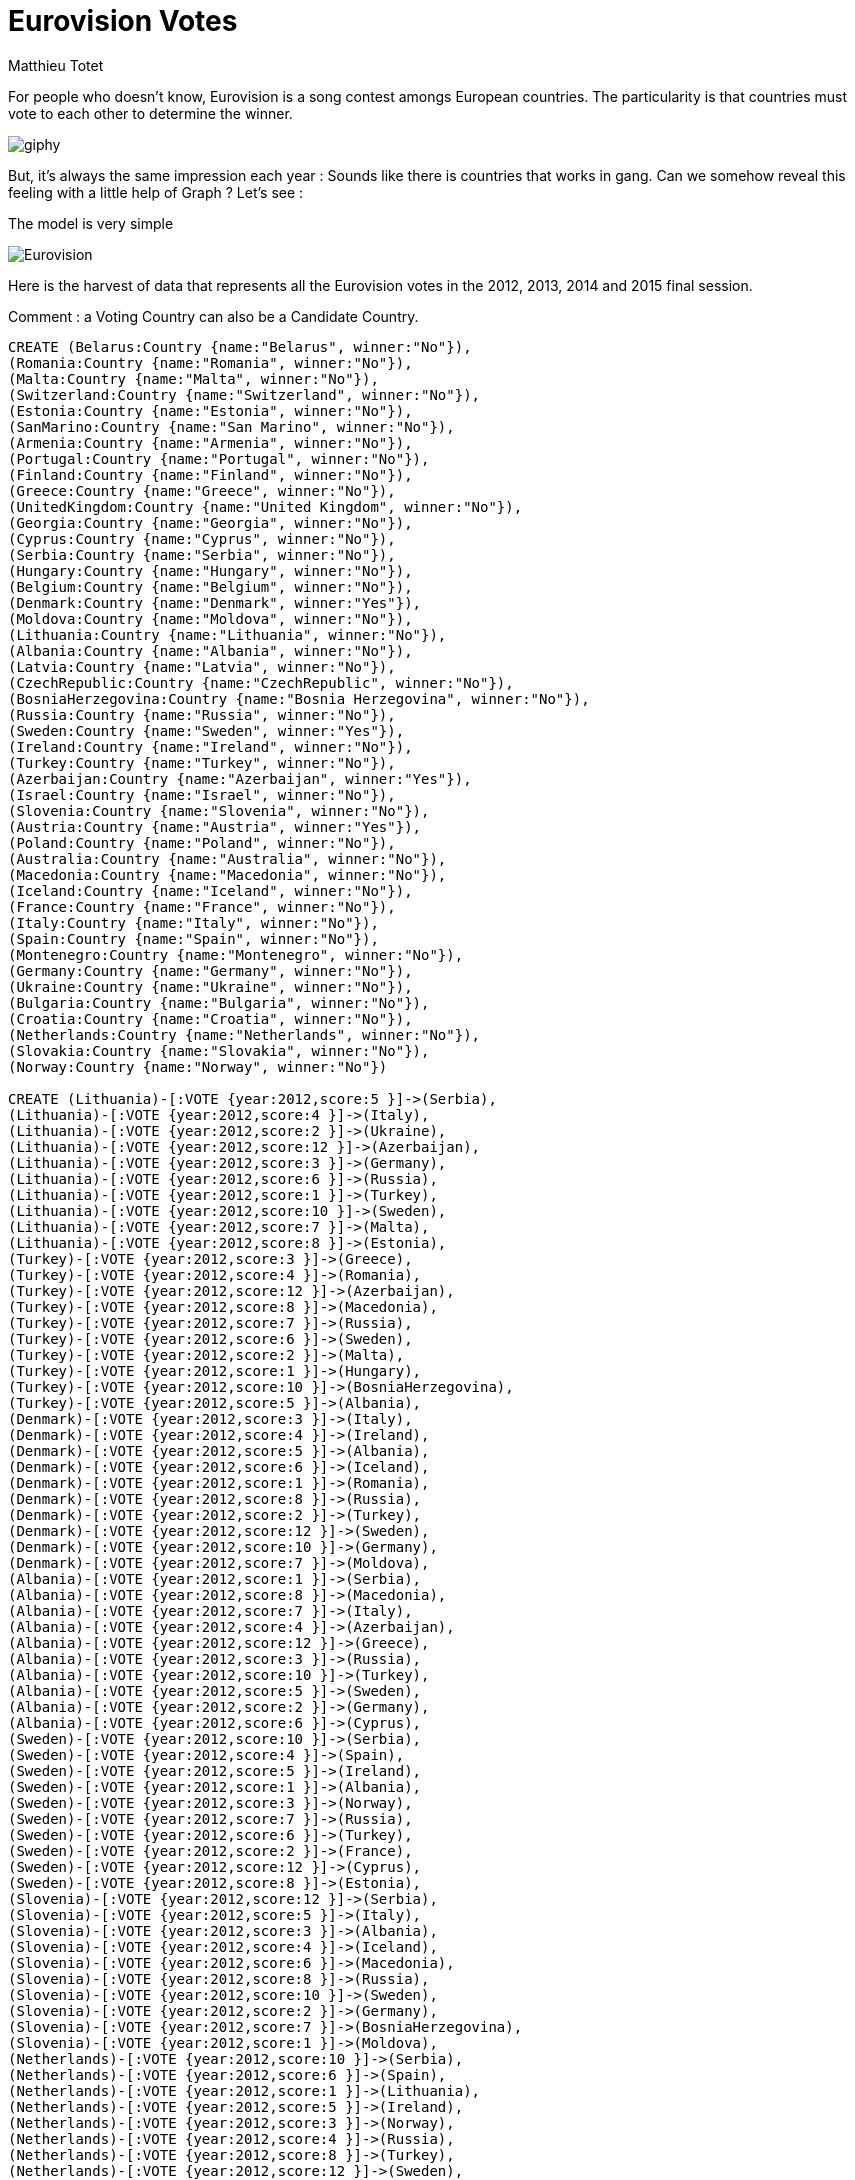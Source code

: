 = Eurovision Votes
:author: Matthieu Totet
:twitter: @totetmatt


For people who doesn't know, Eurovision is a song contest amongs European countries. The particularity is that countries must vote to
each other to determine the winner.


image::https://media.giphy.com/media/wxurSbW2izfkA/giphy.gif[]

But, it's always the same impression each year : Sounds like there is countries that works in gang. 
Can we somehow reveal this feeling with a little help of Graph ? Let's see : 

The model is very simple 

image::http://matthieu-totet.fr/Koumin/wp-content/uploads/2015/12/Eurovision.jpg[]

Here is the harvest of data that represents all the Eurovision votes in the 2012, 2013, 2014 and 2015 final session.

Comment : a Voting Country can also be a Candidate Country.


//setup
//hide
[source,cypher]
----
CREATE (Belarus:Country {name:"Belarus", winner:"No"}),
(Romania:Country {name:"Romania", winner:"No"}),
(Malta:Country {name:"Malta", winner:"No"}),
(Switzerland:Country {name:"Switzerland", winner:"No"}),
(Estonia:Country {name:"Estonia", winner:"No"}),
(SanMarino:Country {name:"San Marino", winner:"No"}),
(Armenia:Country {name:"Armenia", winner:"No"}),
(Portugal:Country {name:"Portugal", winner:"No"}),
(Finland:Country {name:"Finland", winner:"No"}),
(Greece:Country {name:"Greece", winner:"No"}),
(UnitedKingdom:Country {name:"United Kingdom", winner:"No"}),
(Georgia:Country {name:"Georgia", winner:"No"}),
(Cyprus:Country {name:"Cyprus", winner:"No"}),
(Serbia:Country {name:"Serbia", winner:"No"}),
(Hungary:Country {name:"Hungary", winner:"No"}),
(Belgium:Country {name:"Belgium", winner:"No"}),
(Denmark:Country {name:"Denmark", winner:"Yes"}),
(Moldova:Country {name:"Moldova", winner:"No"}),
(Lithuania:Country {name:"Lithuania", winner:"No"}),
(Albania:Country {name:"Albania", winner:"No"}),
(Latvia:Country {name:"Latvia", winner:"No"}),
(CzechRepublic:Country {name:"CzechRepublic", winner:"No"}),
(BosniaHerzegovina:Country {name:"Bosnia Herzegovina", winner:"No"}),
(Russia:Country {name:"Russia", winner:"No"}),
(Sweden:Country {name:"Sweden", winner:"Yes"}),
(Ireland:Country {name:"Ireland", winner:"No"}),
(Turkey:Country {name:"Turkey", winner:"No"}),
(Azerbaijan:Country {name:"Azerbaijan", winner:"Yes"}),
(Israel:Country {name:"Israel", winner:"No"}),
(Slovenia:Country {name:"Slovenia", winner:"No"}),
(Austria:Country {name:"Austria", winner:"Yes"}),
(Poland:Country {name:"Poland", winner:"No"}),
(Australia:Country {name:"Australia", winner:"No"}),
(Macedonia:Country {name:"Macedonia", winner:"No"}),
(Iceland:Country {name:"Iceland", winner:"No"}),
(France:Country {name:"France", winner:"No"}),
(Italy:Country {name:"Italy", winner:"No"}),
(Spain:Country {name:"Spain", winner:"No"}),
(Montenegro:Country {name:"Montenegro", winner:"No"}),
(Germany:Country {name:"Germany", winner:"No"}),
(Ukraine:Country {name:"Ukraine", winner:"No"}),
(Bulgaria:Country {name:"Bulgaria", winner:"No"}),
(Croatia:Country {name:"Croatia", winner:"No"}),
(Netherlands:Country {name:"Netherlands", winner:"No"}),
(Slovakia:Country {name:"Slovakia", winner:"No"}),
(Norway:Country {name:"Norway", winner:"No"})

CREATE (Lithuania)-[:VOTE {year:2012,score:5 }]->(Serbia),
(Lithuania)-[:VOTE {year:2012,score:4 }]->(Italy),
(Lithuania)-[:VOTE {year:2012,score:2 }]->(Ukraine),
(Lithuania)-[:VOTE {year:2012,score:12 }]->(Azerbaijan),
(Lithuania)-[:VOTE {year:2012,score:3 }]->(Germany),
(Lithuania)-[:VOTE {year:2012,score:6 }]->(Russia),
(Lithuania)-[:VOTE {year:2012,score:1 }]->(Turkey),
(Lithuania)-[:VOTE {year:2012,score:10 }]->(Sweden),
(Lithuania)-[:VOTE {year:2012,score:7 }]->(Malta),
(Lithuania)-[:VOTE {year:2012,score:8 }]->(Estonia),
(Turkey)-[:VOTE {year:2012,score:3 }]->(Greece),
(Turkey)-[:VOTE {year:2012,score:4 }]->(Romania),
(Turkey)-[:VOTE {year:2012,score:12 }]->(Azerbaijan),
(Turkey)-[:VOTE {year:2012,score:8 }]->(Macedonia),
(Turkey)-[:VOTE {year:2012,score:7 }]->(Russia),
(Turkey)-[:VOTE {year:2012,score:6 }]->(Sweden),
(Turkey)-[:VOTE {year:2012,score:2 }]->(Malta),
(Turkey)-[:VOTE {year:2012,score:1 }]->(Hungary),
(Turkey)-[:VOTE {year:2012,score:10 }]->(BosniaHerzegovina),
(Turkey)-[:VOTE {year:2012,score:5 }]->(Albania),
(Denmark)-[:VOTE {year:2012,score:3 }]->(Italy),
(Denmark)-[:VOTE {year:2012,score:4 }]->(Ireland),
(Denmark)-[:VOTE {year:2012,score:5 }]->(Albania),
(Denmark)-[:VOTE {year:2012,score:6 }]->(Iceland),
(Denmark)-[:VOTE {year:2012,score:1 }]->(Romania),
(Denmark)-[:VOTE {year:2012,score:8 }]->(Russia),
(Denmark)-[:VOTE {year:2012,score:2 }]->(Turkey),
(Denmark)-[:VOTE {year:2012,score:12 }]->(Sweden),
(Denmark)-[:VOTE {year:2012,score:10 }]->(Germany),
(Denmark)-[:VOTE {year:2012,score:7 }]->(Moldova),
(Albania)-[:VOTE {year:2012,score:1 }]->(Serbia),
(Albania)-[:VOTE {year:2012,score:8 }]->(Macedonia),
(Albania)-[:VOTE {year:2012,score:7 }]->(Italy),
(Albania)-[:VOTE {year:2012,score:4 }]->(Azerbaijan),
(Albania)-[:VOTE {year:2012,score:12 }]->(Greece),
(Albania)-[:VOTE {year:2012,score:3 }]->(Russia),
(Albania)-[:VOTE {year:2012,score:10 }]->(Turkey),
(Albania)-[:VOTE {year:2012,score:5 }]->(Sweden),
(Albania)-[:VOTE {year:2012,score:2 }]->(Germany),
(Albania)-[:VOTE {year:2012,score:6 }]->(Cyprus),
(Sweden)-[:VOTE {year:2012,score:10 }]->(Serbia),
(Sweden)-[:VOTE {year:2012,score:4 }]->(Spain),
(Sweden)-[:VOTE {year:2012,score:5 }]->(Ireland),
(Sweden)-[:VOTE {year:2012,score:1 }]->(Albania),
(Sweden)-[:VOTE {year:2012,score:3 }]->(Norway),
(Sweden)-[:VOTE {year:2012,score:7 }]->(Russia),
(Sweden)-[:VOTE {year:2012,score:6 }]->(Turkey),
(Sweden)-[:VOTE {year:2012,score:2 }]->(France),
(Sweden)-[:VOTE {year:2012,score:12 }]->(Cyprus),
(Sweden)-[:VOTE {year:2012,score:8 }]->(Estonia),
(Slovenia)-[:VOTE {year:2012,score:12 }]->(Serbia),
(Slovenia)-[:VOTE {year:2012,score:5 }]->(Italy),
(Slovenia)-[:VOTE {year:2012,score:3 }]->(Albania),
(Slovenia)-[:VOTE {year:2012,score:4 }]->(Iceland),
(Slovenia)-[:VOTE {year:2012,score:6 }]->(Macedonia),
(Slovenia)-[:VOTE {year:2012,score:8 }]->(Russia),
(Slovenia)-[:VOTE {year:2012,score:10 }]->(Sweden),
(Slovenia)-[:VOTE {year:2012,score:2 }]->(Germany),
(Slovenia)-[:VOTE {year:2012,score:7 }]->(BosniaHerzegovina),
(Slovenia)-[:VOTE {year:2012,score:1 }]->(Moldova),
(Netherlands)-[:VOTE {year:2012,score:10 }]->(Serbia),
(Netherlands)-[:VOTE {year:2012,score:6 }]->(Spain),
(Netherlands)-[:VOTE {year:2012,score:1 }]->(Lithuania),
(Netherlands)-[:VOTE {year:2012,score:5 }]->(Ireland),
(Netherlands)-[:VOTE {year:2012,score:3 }]->(Norway),
(Netherlands)-[:VOTE {year:2012,score:4 }]->(Russia),
(Netherlands)-[:VOTE {year:2012,score:8 }]->(Turkey),
(Netherlands)-[:VOTE {year:2012,score:12 }]->(Sweden),
(Netherlands)-[:VOTE {year:2012,score:2 }]->(Germany),
(Netherlands)-[:VOTE {year:2012,score:7 }]->(Estonia),
(Switzerland)-[:VOTE {year:2012,score:10 }]->(Serbia),
(Switzerland)-[:VOTE {year:2012,score:3 }]->(Turkey),
(Switzerland)-[:VOTE {year:2012,score:8 }]->(Spain),
(Switzerland)-[:VOTE {year:2012,score:12 }]->(Albania),
(Switzerland)-[:VOTE {year:2012,score:6 }]->(France),
(Switzerland)-[:VOTE {year:2012,score:7 }]->(Sweden),
(Switzerland)-[:VOTE {year:2012,score:4 }]->(Germany),
(Switzerland)-[:VOTE {year:2012,score:5 }]->(Italy),
(Switzerland)-[:VOTE {year:2012,score:1 }]->(BosniaHerzegovina),
(Switzerland)-[:VOTE {year:2012,score:2 }]->(Moldova),
(SanMarino)-[:VOTE {year:2012,score:6 }]->(Serbia),
(SanMarino)-[:VOTE {year:2012,score:7 }]->(Italy),
(SanMarino)-[:VOTE {year:2012,score:3 }]->(Sweden),
(SanMarino)-[:VOTE {year:2012,score:12 }]->(Albania),
(SanMarino)-[:VOTE {year:2012,score:10 }]->(Russia),
(SanMarino)-[:VOTE {year:2012,score:5 }]->(Turkey),
(SanMarino)-[:VOTE {year:2012,score:4 }]->(Azerbaijan),
(SanMarino)-[:VOTE {year:2012,score:2 }]->(Malta),
(SanMarino)-[:VOTE {year:2012,score:1 }]->(Spain),
(SanMarino)-[:VOTE {year:2012,score:8 }]->(Moldova),
(Estonia)-[:VOTE {year:2012,score:2 }]->(Denmark),
(Estonia)-[:VOTE {year:2012,score:7 }]->(Italy),
(Estonia)-[:VOTE {year:2012,score:3 }]->(Lithuania),
(Estonia)-[:VOTE {year:2012,score:6 }]->(Iceland),
(Estonia)-[:VOTE {year:2012,score:5 }]->(UnitedKingdom),
(Estonia)-[:VOTE {year:2012,score:8 }]->(Russia),
(Estonia)-[:VOTE {year:2012,score:12 }]->(Sweden),
(Estonia)-[:VOTE {year:2012,score:10 }]->(Germany),
(Estonia)-[:VOTE {year:2012,score:4 }]->(Spain),
(Estonia)-[:VOTE {year:2012,score:1 }]->(Ukraine),
(Slovakia)-[:VOTE {year:2012,score:8 }]->(Hungary),
(Slovakia)-[:VOTE {year:2012,score:7 }]->(Serbia),
(Slovakia)-[:VOTE {year:2012,score:5 }]->(Italy),
(Slovakia)-[:VOTE {year:2012,score:6 }]->(Azerbaijan),
(Slovakia)-[:VOTE {year:2012,score:3 }]->(Russia),
(Slovakia)-[:VOTE {year:2012,score:1 }]->(Macedonia),
(Slovakia)-[:VOTE {year:2012,score:4 }]->(Iceland),
(Slovakia)-[:VOTE {year:2012,score:12 }]->(Sweden),
(Slovakia)-[:VOTE {year:2012,score:2 }]->(BosniaHerzegovina),
(Slovakia)-[:VOTE {year:2012,score:10 }]->(Estonia),
(Finland)-[:VOTE {year:2012,score:2 }]->(Serbia),
(Finland)-[:VOTE {year:2012,score:3 }]->(Spain),
(Finland)-[:VOTE {year:2012,score:5 }]->(Denmark),
(Finland)-[:VOTE {year:2012,score:4 }]->(Ireland),
(Finland)-[:VOTE {year:2012,score:6 }]->(Albania),
(Finland)-[:VOTE {year:2012,score:7 }]->(Iceland),
(Finland)-[:VOTE {year:2012,score:8 }]->(Russia),
(Finland)-[:VOTE {year:2012,score:12 }]->(Sweden),
(Finland)-[:VOTE {year:2012,score:1 }]->(Germany),
(Finland)-[:VOTE {year:2012,score:10 }]->(Estonia),
(Romania)-[:VOTE {year:2012,score:7 }]->(Hungary),
(Romania)-[:VOTE {year:2012,score:5 }]->(Serbia),
(Romania)-[:VOTE {year:2012,score:6 }]->(Spain),
(Romania)-[:VOTE {year:2012,score:1 }]->(Albania),
(Romania)-[:VOTE {year:2012,score:8 }]->(Greece),
(Romania)-[:VOTE {year:2012,score:4 }]->(Russia),
(Romania)-[:VOTE {year:2012,score:3 }]->(Turkey),
(Romania)-[:VOTE {year:2012,score:10 }]->(Sweden),
(Romania)-[:VOTE {year:2012,score:2 }]->(Cyprus),
(Romania)-[:VOTE {year:2012,score:12 }]->(Moldova),
(Ireland)-[:VOTE {year:2012,score:2 }]->(Italy),
(Ireland)-[:VOTE {year:2012,score:12 }]->(Sweden),
(Ireland)-[:VOTE {year:2012,score:1 }]->(Azerbaijan),
(Ireland)-[:VOTE {year:2012,score:4 }]->(UnitedKingdom),
(Ireland)-[:VOTE {year:2012,score:5 }]->(Romania),
(Ireland)-[:VOTE {year:2012,score:6 }]->(Russia),
(Ireland)-[:VOTE {year:2012,score:7 }]->(Lithuania),
(Ireland)-[:VOTE {year:2012,score:10 }]->(Germany),
(Ireland)-[:VOTE {year:2012,score:3 }]->(Ukraine),
(Ireland)-[:VOTE {year:2012,score:8 }]->(Estonia),
(Portugal)-[:VOTE {year:2012,score:5 }]->(Serbia),
(Portugal)-[:VOTE {year:2012,score:12 }]->(Spain),
(Portugal)-[:VOTE {year:2012,score:3 }]->(Sweden),
(Portugal)-[:VOTE {year:2012,score:4 }]->(Romania),
(Portugal)-[:VOTE {year:2012,score:8 }]->(Russia),
(Portugal)-[:VOTE {year:2012,score:7 }]->(Estonia),
(Portugal)-[:VOTE {year:2012,score:10 }]->(Germany),
(Portugal)-[:VOTE {year:2012,score:2 }]->(Italy),
(Portugal)-[:VOTE {year:2012,score:1 }]->(Ukraine),
(Portugal)-[:VOTE {year:2012,score:6 }]->(Moldova),
(Belarus)-[:VOTE {year:2012,score:4 }]->(Estonia),
(Belarus)-[:VOTE {year:2012,score:8 }]->(Lithuania),
(Belarus)-[:VOTE {year:2012,score:1 }]->(Ireland),
(Belarus)-[:VOTE {year:2012,score:7 }]->(Azerbaijan),
(Belarus)-[:VOTE {year:2012,score:6 }]->(Sweden),
(Belarus)-[:VOTE {year:2012,score:2 }]->(Macedonia),
(Belarus)-[:VOTE {year:2012,score:12 }]->(Russia),
(Belarus)-[:VOTE {year:2012,score:10 }]->(Ukraine),
(Belarus)-[:VOTE {year:2012,score:3 }]->(Malta),
(Belarus)-[:VOTE {year:2012,score:5 }]->(Moldova),
(Cyprus)-[:VOTE {year:2012,score:7 }]->(Serbia),
(Cyprus)-[:VOTE {year:2012,score:3 }]->(Romania),
(Cyprus)-[:VOTE {year:2012,score:6 }]->(Spain),
(Cyprus)-[:VOTE {year:2012,score:8 }]->(Azerbaijan),
(Cyprus)-[:VOTE {year:2012,score:1 }]->(Iceland),
(Cyprus)-[:VOTE {year:2012,score:12 }]->(Greece),
(Cyprus)-[:VOTE {year:2012,score:5 }]->(Russia),
(Cyprus)-[:VOTE {year:2012,score:10 }]->(Sweden),
(Cyprus)-[:VOTE {year:2012,score:2 }]->(Italy),
(Cyprus)-[:VOTE {year:2012,score:4 }]->(Albania),
(Moldova)-[:VOTE {year:2012,score:3 }]->(Serbia),
(Moldova)-[:VOTE {year:2012,score:4 }]->(Greece),
(Moldova)-[:VOTE {year:2012,score:5 }]->(Italy),
(Moldova)-[:VOTE {year:2012,score:7 }]->(Sweden),
(Moldova)-[:VOTE {year:2012,score:10 }]->(Azerbaijan),
(Moldova)-[:VOTE {year:2012,score:12 }]->(Romania),
(Moldova)-[:VOTE {year:2012,score:6 }]->(Russia),
(Moldova)-[:VOTE {year:2012,score:8 }]->(Ukraine),
(Moldova)-[:VOTE {year:2012,score:1 }]->(Hungary),
(Moldova)-[:VOTE {year:2012,score:2 }]->(Estonia),
(Serbia)-[:VOTE {year:2012,score:2 }]->(Hungary),
(Serbia)-[:VOTE {year:2012,score:4 }]->(Greece),
(Serbia)-[:VOTE {year:2012,score:3 }]->(Azerbaijan),
(Serbia)-[:VOTE {year:2012,score:12 }]->(Macedonia),
(Serbia)-[:VOTE {year:2012,score:7 }]->(Russia),
(Serbia)-[:VOTE {year:2012,score:10 }]->(Sweden),
(Serbia)-[:VOTE {year:2012,score:6 }]->(Malta),
(Serbia)-[:VOTE {year:2012,score:8 }]->(Cyprus),
(Serbia)-[:VOTE {year:2012,score:5 }]->(BosniaHerzegovina),
(Serbia)-[:VOTE {year:2012,score:1 }]->(Albania),
(Montenegro)-[:VOTE {year:2012,score:12 }]->(Serbia),
(Montenegro)-[:VOTE {year:2012,score:2 }]->(Italy),
(Montenegro)-[:VOTE {year:2012,score:1 }]->(Lithuania),
(Montenegro)-[:VOTE {year:2012,score:10 }]->(Albania),
(Montenegro)-[:VOTE {year:2012,score:8 }]->(Macedonia),
(Montenegro)-[:VOTE {year:2012,score:4 }]->(Russia),
(Montenegro)-[:VOTE {year:2012,score:7 }]->(Sweden),
(Montenegro)-[:VOTE {year:2012,score:3 }]->(Moldova),
(Montenegro)-[:VOTE {year:2012,score:6 }]->(BosniaHerzegovina),
(Montenegro)-[:VOTE {year:2012,score:5 }]->(Azerbaijan),
(Bulgaria)-[:VOTE {year:2012,score:12 }]->(Serbia),
(Bulgaria)-[:VOTE {year:2012,score:1 }]->(Greece),
(Bulgaria)-[:VOTE {year:2012,score:3 }]->(Spain),
(Bulgaria)-[:VOTE {year:2012,score:5 }]->(Lithuania),
(Bulgaria)-[:VOTE {year:2012,score:10 }]->(Azerbaijan),
(Bulgaria)-[:VOTE {year:2012,score:2 }]->(Macedonia),
(Bulgaria)-[:VOTE {year:2012,score:6 }]->(Russia),
(Bulgaria)-[:VOTE {year:2012,score:7 }]->(Turkey),
(Bulgaria)-[:VOTE {year:2012,score:8 }]->(Sweden),
(Bulgaria)-[:VOTE {year:2012,score:4 }]->(Albania),
(Azerbaijan)-[:VOTE {year:2012,score:5 }]->(Greece),
(Azerbaijan)-[:VOTE {year:2012,score:4 }]->(Lithuania),
(Azerbaijan)-[:VOTE {year:2012,score:1 }]->(Ireland),
(Azerbaijan)-[:VOTE {year:2012,score:6 }]->(Romania),
(Azerbaijan)-[:VOTE {year:2012,score:10 }]->(Russia),
(Azerbaijan)-[:VOTE {year:2012,score:12 }]->(Turkey),
(Azerbaijan)-[:VOTE {year:2012,score:7 }]->(Sweden),
(Azerbaijan)-[:VOTE {year:2012,score:8 }]->(Malta),
(Azerbaijan)-[:VOTE {year:2012,score:3 }]->(Ukraine),
(Azerbaijan)-[:VOTE {year:2012,score:2 }]->(Cyprus),
(Norway)-[:VOTE {year:2012,score:10 }]->(Serbia),
(Norway)-[:VOTE {year:2012,score:2 }]->(Denmark),
(Norway)-[:VOTE {year:2012,score:4 }]->(Italy),
(Norway)-[:VOTE {year:2012,score:6 }]->(Lithuania),
(Norway)-[:VOTE {year:2012,score:5 }]->(Iceland),
(Norway)-[:VOTE {year:2012,score:8 }]->(Russia),
(Norway)-[:VOTE {year:2012,score:12 }]->(Sweden),
(Norway)-[:VOTE {year:2012,score:3 }]->(Germany),
(Norway)-[:VOTE {year:2012,score:1 }]->(Ukraine),
(Norway)-[:VOTE {year:2012,score:7 }]->(Estonia),
(UnitedKingdom)-[:VOTE {year:2012,score:8 }]->(Spain),
(UnitedKingdom)-[:VOTE {year:2012,score:12 }]->(Sweden),
(UnitedKingdom)-[:VOTE {year:2012,score:10 }]->(Ireland),
(UnitedKingdom)-[:VOTE {year:2012,score:2 }]->(Azerbaijan),
(UnitedKingdom)-[:VOTE {year:2012,score:3 }]->(Russia),
(UnitedKingdom)-[:VOTE {year:2012,score:5 }]->(Malta),
(UnitedKingdom)-[:VOTE {year:2012,score:1 }]->(Turkey),
(UnitedKingdom)-[:VOTE {year:2012,score:7 }]->(Lithuania),
(UnitedKingdom)-[:VOTE {year:2012,score:6 }]->(Germany),
(UnitedKingdom)-[:VOTE {year:2012,score:4 }]->(Estonia),
(Macedonia)-[:VOTE {year:2012,score:10 }]->(Serbia),
(Macedonia)-[:VOTE {year:2012,score:5 }]->(Italy),
(Macedonia)-[:VOTE {year:2012,score:3 }]->(Ukraine),
(Macedonia)-[:VOTE {year:2012,score:12 }]->(Albania),
(Macedonia)-[:VOTE {year:2012,score:4 }]->(Russia),
(Macedonia)-[:VOTE {year:2012,score:8 }]->(Turkey),
(Macedonia)-[:VOTE {year:2012,score:6 }]->(Sweden),
(Macedonia)-[:VOTE {year:2012,score:1 }]->(Malta),
(Macedonia)-[:VOTE {year:2012,score:7 }]->(BosniaHerzegovina),
(Macedonia)-[:VOTE {year:2012,score:2 }]->(Azerbaijan),
(Iceland)-[:VOTE {year:2012,score:3 }]->(Serbia),
(Iceland)-[:VOTE {year:2012,score:2 }]->(Spain),
(Iceland)-[:VOTE {year:2012,score:5 }]->(Denmark),
(Iceland)-[:VOTE {year:2012,score:4 }]->(Ireland),
(Iceland)-[:VOTE {year:2012,score:1 }]->(Norway),
(Iceland)-[:VOTE {year:2012,score:7 }]->(Russia),
(Iceland)-[:VOTE {year:2012,score:6 }]->(France),
(Iceland)-[:VOTE {year:2012,score:12 }]->(Sweden),
(Iceland)-[:VOTE {year:2012,score:8 }]->(Cyprus),
(Iceland)-[:VOTE {year:2012,score:10 }]->(Estonia),
(Israel)-[:VOTE {year:2012,score:2 }]->(Greece),
(Israel)-[:VOTE {year:2012,score:10 }]->(Spain),
(Israel)-[:VOTE {year:2012,score:3 }]->(Cyprus),
(Israel)-[:VOTE {year:2012,score:8 }]->(Azerbaijan),
(Israel)-[:VOTE {year:2012,score:6 }]->(Romania),
(Israel)-[:VOTE {year:2012,score:7 }]->(Russia),
(Israel)-[:VOTE {year:2012,score:1 }]->(Turkey),
(Israel)-[:VOTE {year:2012,score:12 }]->(Sweden),
(Israel)-[:VOTE {year:2012,score:4 }]->(Italy),
(Israel)-[:VOTE {year:2012,score:5 }]->(Moldova),
(Belgium)-[:VOTE {year:2012,score:5 }]->(Serbia),
(Belgium)-[:VOTE {year:2012,score:2 }]->(Greece),
(Belgium)-[:VOTE {year:2012,score:6 }]->(Spain),
(Belgium)-[:VOTE {year:2012,score:4 }]->(Ireland),
(Belgium)-[:VOTE {year:2012,score:10 }]->(Albania),
(Belgium)-[:VOTE {year:2012,score:1 }]->(UnitedKingdom),
(Belgium)-[:VOTE {year:2012,score:3 }]->(Romania),
(Belgium)-[:VOTE {year:2012,score:8 }]->(Russia),
(Belgium)-[:VOTE {year:2012,score:7 }]->(Turkey),
(Belgium)-[:VOTE {year:2012,score:12 }]->(Sweden),
(Germany)-[:VOTE {year:2012,score:10 }]->(Serbia),
(Germany)-[:VOTE {year:2012,score:2 }]->(Italy),
(Germany)-[:VOTE {year:2012,score:5 }]->(Denmark),
(Germany)-[:VOTE {year:2012,score:6 }]->(Albania),
(Germany)-[:VOTE {year:2012,score:3 }]->(Iceland),
(Germany)-[:VOTE {year:2012,score:1 }]->(Greece),
(Germany)-[:VOTE {year:2012,score:7 }]->(Russia),
(Germany)-[:VOTE {year:2012,score:8 }]->(Turkey),
(Germany)-[:VOTE {year:2012,score:12 }]->(Sweden),
(Germany)-[:VOTE {year:2012,score:4 }]->(Estonia),
(Croatia)-[:VOTE {year:2012,score:12 }]->(Serbia),
(Croatia)-[:VOTE {year:2012,score:2 }]->(Italy),
(Croatia)-[:VOTE {year:2012,score:3 }]->(Ireland),
(Croatia)-[:VOTE {year:2012,score:5 }]->(Albania),
(Croatia)-[:VOTE {year:2012,score:8 }]->(Macedonia),
(Croatia)-[:VOTE {year:2012,score:6 }]->(Russia),
(Croatia)-[:VOTE {year:2012,score:7 }]->(Sweden),
(Croatia)-[:VOTE {year:2012,score:4 }]->(Germany),
(Croatia)-[:VOTE {year:2012,score:10 }]->(BosniaHerzegovina),
(Croatia)-[:VOTE {year:2012,score:1 }]->(Moldova),
(Hungary)-[:VOTE {year:2012,score:4 }]->(Serbia),
(Hungary)-[:VOTE {year:2012,score:5 }]->(Italy),
(Hungary)-[:VOTE {year:2012,score:8 }]->(Albania),
(Hungary)-[:VOTE {year:2012,score:6 }]->(Iceland),
(Hungary)-[:VOTE {year:2012,score:2 }]->(Macedonia),
(Hungary)-[:VOTE {year:2012,score:7 }]->(Russia),
(Hungary)-[:VOTE {year:2012,score:3 }]->(Turkey),
(Hungary)-[:VOTE {year:2012,score:12 }]->(Sweden),
(Hungary)-[:VOTE {year:2012,score:10 }]->(Germany),
(Hungary)-[:VOTE {year:2012,score:1 }]->(Spain),
(Georgia)-[:VOTE {year:2012,score:4 }]->(Italy),
(Georgia)-[:VOTE {year:2012,score:6 }]->(Ukraine),
(Georgia)-[:VOTE {year:2012,score:10 }]->(Azerbaijan),
(Georgia)-[:VOTE {year:2012,score:8 }]->(Sweden),
(Georgia)-[:VOTE {year:2012,score:1 }]->(Greece),
(Georgia)-[:VOTE {year:2012,score:5 }]->(Russia),
(Georgia)-[:VOTE {year:2012,score:7 }]->(Turkey),
(Georgia)-[:VOTE {year:2012,score:12 }]->(Lithuania),
(Georgia)-[:VOTE {year:2012,score:2 }]->(Germany),
(Georgia)-[:VOTE {year:2012,score:3 }]->(Albania),
(Italy)-[:VOTE {year:2012,score:6 }]->(Serbia),
(Italy)-[:VOTE {year:2012,score:1 }]->(Macedonia),
(Italy)-[:VOTE {year:2012,score:2 }]->(Denmark),
(Italy)-[:VOTE {year:2012,score:12 }]->(Albania),
(Italy)-[:VOTE {year:2012,score:7 }]->(Romania),
(Italy)-[:VOTE {year:2012,score:10 }]->(Russia),
(Italy)-[:VOTE {year:2012,score:3 }]->(Ukraine),
(Italy)-[:VOTE {year:2012,score:8 }]->(Germany),
(Italy)-[:VOTE {year:2012,score:5 }]->(Cyprus),
(Italy)-[:VOTE {year:2012,score:4 }]->(Moldova),
(Spain)-[:VOTE {year:2012,score:1 }]->(Italy),
(Spain)-[:VOTE {year:2012,score:2 }]->(Ukraine),
(Spain)-[:VOTE {year:2012,score:4 }]->(Iceland),
(Spain)-[:VOTE {year:2012,score:10 }]->(Romania),
(Spain)-[:VOTE {year:2012,score:8 }]->(Russia),
(Spain)-[:VOTE {year:2012,score:12 }]->(Sweden),
(Spain)-[:VOTE {year:2012,score:3 }]->(Germany),
(Spain)-[:VOTE {year:2012,score:5 }]->(Cyprus),
(Spain)-[:VOTE {year:2012,score:7 }]->(Moldova),
(Spain)-[:VOTE {year:2012,score:6 }]->(Estonia),
(Latvia)-[:VOTE {year:2012,score:4 }]->(Lithuania),
(Latvia)-[:VOTE {year:2012,score:6 }]->(Ukraine),
(Latvia)-[:VOTE {year:2012,score:5 }]->(Ireland),
(Latvia)-[:VOTE {year:2012,score:1 }]->(Albania),
(Latvia)-[:VOTE {year:2012,score:2 }]->(UnitedKingdom),
(Latvia)-[:VOTE {year:2012,score:10 }]->(Russia),
(Latvia)-[:VOTE {year:2012,score:3 }]->(France),
(Latvia)-[:VOTE {year:2012,score:12 }]->(Sweden),
(Latvia)-[:VOTE {year:2012,score:7 }]->(Germany),
(Latvia)-[:VOTE {year:2012,score:8 }]->(Estonia),
(Greece)-[:VOTE {year:2012,score:8 }]->(Serbia),
(Greece)-[:VOTE {year:2012,score:3 }]->(Italy),
(Greece)-[:VOTE {year:2012,score:1 }]->(Ukraine),
(Greece)-[:VOTE {year:2012,score:10 }]->(Albania),
(Greece)-[:VOTE {year:2012,score:7 }]->(Romania),
(Greece)-[:VOTE {year:2012,score:4 }]->(Russia),
(Greece)-[:VOTE {year:2012,score:6 }]->(Sweden),
(Greece)-[:VOTE {year:2012,score:12 }]->(Cyprus),
(Greece)-[:VOTE {year:2012,score:2 }]->(Moldova),
(Greece)-[:VOTE {year:2012,score:5 }]->(Azerbaijan),
(Russia)-[:VOTE {year:2012,score:4 }]->(Serbia),
(Russia)-[:VOTE {year:2012,score:5 }]->(Lithuania),
(Russia)-[:VOTE {year:2012,score:1 }]->(Romania),
(Russia)-[:VOTE {year:2012,score:12 }]->(Sweden),
(Russia)-[:VOTE {year:2012,score:10 }]->(Azerbaijan),
(Russia)-[:VOTE {year:2012,score:3 }]->(Greece),
(Russia)-[:VOTE {year:2012,score:8 }]->(Ukraine),
(Russia)-[:VOTE {year:2012,score:2 }]->(Cyprus),
(Russia)-[:VOTE {year:2012,score:7 }]->(Moldova),
(Russia)-[:VOTE {year:2012,score:6 }]->(Estonia),
(France)-[:VOTE {year:2012,score:8 }]->(Serbia),
(France)-[:VOTE {year:2012,score:6 }]->(Spain),
(France)-[:VOTE {year:2012,score:3 }]->(Lithuania),
(France)-[:VOTE {year:2012,score:2 }]->(Romania),
(France)-[:VOTE {year:2012,score:4 }]->(Russia),
(France)-[:VOTE {year:2012,score:5 }]->(Turkey),
(France)-[:VOTE {year:2012,score:12 }]->(Sweden),
(France)-[:VOTE {year:2012,score:7 }]->(Germany),
(France)-[:VOTE {year:2012,score:1 }]->(Italy),
(France)-[:VOTE {year:2012,score:10 }]->(Estonia),
(Austria)-[:VOTE {year:2012,score:10 }]->(Serbia),
(Austria)-[:VOTE {year:2012,score:6 }]->(Spain),
(Austria)-[:VOTE {year:2012,score:8 }]->(Albania),
(Austria)-[:VOTE {year:2012,score:5 }]->(Russia),
(Austria)-[:VOTE {year:2012,score:3 }]->(Turkey),
(Austria)-[:VOTE {year:2012,score:12 }]->(Sweden),
(Austria)-[:VOTE {year:2012,score:4 }]->(Germany),
(Austria)-[:VOTE {year:2012,score:2 }]->(France),
(Austria)-[:VOTE {year:2012,score:7 }]->(BosniaHerzegovina),
(Austria)-[:VOTE {year:2012,score:1 }]->(Moldova),
(Malta)-[:VOTE {year:2012,score:5 }]->(Serbia),
(Malta)-[:VOTE {year:2012,score:4 }]->(Lithuania),
(Malta)-[:VOTE {year:2012,score:10 }]->(Italy),
(Malta)-[:VOTE {year:2012,score:6 }]->(Sweden),
(Malta)-[:VOTE {year:2012,score:12 }]->(Azerbaijan),
(Malta)-[:VOTE {year:2012,score:3 }]->(Russia),
(Malta)-[:VOTE {year:2012,score:8 }]->(Turkey),
(Malta)-[:VOTE {year:2012,score:7 }]->(Ukraine),
(Malta)-[:VOTE {year:2012,score:2 }]->(Germany),
(Malta)-[:VOTE {year:2012,score:1 }]->(Albania),
(Ukraine)-[:VOTE {year:2012,score:2 }]->(Serbia),
(Ukraine)-[:VOTE {year:2012,score:3 }]->(Macedonia),
(Ukraine)-[:VOTE {year:2012,score:4 }]->(Italy),
(Ukraine)-[:VOTE {year:2012,score:12 }]->(Azerbaijan),
(Ukraine)-[:VOTE {year:2012,score:5 }]->(Greece),
(Ukraine)-[:VOTE {year:2012,score:10 }]->(Russia),
(Ukraine)-[:VOTE {year:2012,score:6 }]->(Sweden),
(Ukraine)-[:VOTE {year:2012,score:7 }]->(Malta),
(Ukraine)-[:VOTE {year:2012,score:1 }]->(Estonia),
(Ukraine)-[:VOTE {year:2012,score:8 }]->(Moldova),
(BosniaHerzegovina)-[:VOTE {year:2012,score:10 }]->(Serbia),
(BosniaHerzegovina)-[:VOTE {year:2012,score:1 }]->(Greece),
(BosniaHerzegovina)-[:VOTE {year:2012,score:5 }]->(Spain),
(BosniaHerzegovina)-[:VOTE {year:2012,score:7 }]->(Azerbaijan),
(BosniaHerzegovina)-[:VOTE {year:2012,score:12 }]->(Macedonia),
(BosniaHerzegovina)-[:VOTE {year:2012,score:3 }]->(Russia),
(BosniaHerzegovina)-[:VOTE {year:2012,score:4 }]->(Turkey),
(BosniaHerzegovina)-[:VOTE {year:2012,score:8 }]->(Sweden),
(BosniaHerzegovina)-[:VOTE {year:2012,score:2 }]->(France),
(BosniaHerzegovina)-[:VOTE {year:2012,score:6 }]->(Albania),
(Lithuania)-[:VOTE {year:2013,score:5 }]->(Hungary),
(Lithuania)-[:VOTE {year:2013,score:8 }]->(Georgia),
(Lithuania)-[:VOTE {year:2013,score:1 }]->(Belarus),
(Lithuania)-[:VOTE {year:2013,score:12 }]->(Azerbaijan),
(Lithuania)-[:VOTE {year:2013,score:6 }]->(Norway),
(Lithuania)-[:VOTE {year:2013,score:7 }]->(Russia),
(Lithuania)-[:VOTE {year:2013,score:2 }]->(Denmark),
(Lithuania)-[:VOTE {year:2013,score:4 }]->(Netherlands),
(Lithuania)-[:VOTE {year:2013,score:10 }]->(Ukraine),
(Lithuania)-[:VOTE {year:2013,score:3 }]->(Estonia),
(Belgium)-[:VOTE {year:2013,score:6 }]->(Italy),
(Belgium)-[:VOTE {year:2013,score:8 }]->(Ukraine),
(Belgium)-[:VOTE {year:2013,score:5 }]->(Azerbaijan),
(Belgium)-[:VOTE {year:2013,score:7 }]->(Norway),
(Belgium)-[:VOTE {year:2013,score:1 }]->(UnitedKingdom),
(Belgium)-[:VOTE {year:2013,score:2 }]->(Greece),
(Belgium)-[:VOTE {year:2013,score:4 }]->(Russia),
(Belgium)-[:VOTE {year:2013,score:10 }]->(Denmark),
(Belgium)-[:VOTE {year:2013,score:12 }]->(Netherlands),
(Belgium)-[:VOTE {year:2013,score:3 }]->(Moldova),
(Bulgaria)-[:VOTE {year:2013,score:6 }]->(Hungary),
(Bulgaria)-[:VOTE {year:2013,score:4 }]->(Sweden),
(Bulgaria)-[:VOTE {year:2013,score:8 }]->(Armenia),
(Bulgaria)-[:VOTE {year:2013,score:12 }]->(Azerbaijan),
(Bulgaria)-[:VOTE {year:2013,score:1 }]->(Norway),
(Bulgaria)-[:VOTE {year:2013,score:7 }]->(Greece),
(Bulgaria)-[:VOTE {year:2013,score:5 }]->(Russia),
(Bulgaria)-[:VOTE {year:2013,score:2 }]->(Denmark),
(Bulgaria)-[:VOTE {year:2013,score:10 }]->(Ukraine),
(Bulgaria)-[:VOTE {year:2013,score:3 }]->(Moldova),
(Albania)-[:VOTE {year:2013,score:8 }]->(Hungary),
(Albania)-[:VOTE {year:2013,score:5 }]->(Romania),
(Albania)-[:VOTE {year:2013,score:12 }]->(Italy),
(Albania)-[:VOTE {year:2013,score:7 }]->(Azerbaijan),
(Albania)-[:VOTE {year:2013,score:2 }]->(Norway),
(Albania)-[:VOTE {year:2013,score:10 }]->(Greece),
(Albania)-[:VOTE {year:2013,score:4 }]->(Netherlands),
(Albania)-[:VOTE {year:2013,score:1 }]->(Denmark),
(Albania)-[:VOTE {year:2013,score:3 }]->(Germany),
(Albania)-[:VOTE {year:2013,score:6 }]->(Spain),
(Sweden)-[:VOTE {year:2013,score:3 }]->(Hungary),
(Sweden)-[:VOTE {year:2013,score:7 }]->(Belgium),
(Sweden)-[:VOTE {year:2013,score:2 }]->(Ireland),
(Sweden)-[:VOTE {year:2013,score:1 }]->(UnitedKingdom),
(Sweden)-[:VOTE {year:2013,score:12 }]->(Norway),
(Sweden)-[:VOTE {year:2013,score:5 }]->(Russia),
(Sweden)-[:VOTE {year:2013,score:4 }]->(Romania),
(Sweden)-[:VOTE {year:2013,score:6 }]->(Iceland),
(Sweden)-[:VOTE {year:2013,score:10 }]->(Denmark),
(Sweden)-[:VOTE {year:2013,score:8 }]->(Netherlands),
(Slovenia)-[:VOTE {year:2013,score:8 }]->(Italy),
(Slovenia)-[:VOTE {year:2013,score:2 }]->(Belgium),
(Slovenia)-[:VOTE {year:2013,score:3 }]->(Azerbaijan),
(Slovenia)-[:VOTE {year:2013,score:5 }]->(Norway),
(Slovenia)-[:VOTE {year:2013,score:10 }]->(Russia),
(Slovenia)-[:VOTE {year:2013,score:1 }]->(UnitedKingdom),
(Slovenia)-[:VOTE {year:2013,score:4 }]->(Iceland),
(Slovenia)-[:VOTE {year:2013,score:12 }]->(Denmark),
(Slovenia)-[:VOTE {year:2013,score:7 }]->(Netherlands),
(Slovenia)-[:VOTE {year:2013,score:6 }]->(Sweden),
(Netherlands)-[:VOTE {year:2013,score:7 }]->(Hungary),
(Netherlands)-[:VOTE {year:2013,score:12 }]->(Belgium),
(Netherlands)-[:VOTE {year:2013,score:2 }]->(Azerbaijan),
(Netherlands)-[:VOTE {year:2013,score:6 }]->(Norway),
(Netherlands)-[:VOTE {year:2013,score:3 }]->(Sweden),
(Netherlands)-[:VOTE {year:2013,score:1 }]->(Greece),
(Netherlands)-[:VOTE {year:2013,score:8 }]->(Russia),
(Netherlands)-[:VOTE {year:2013,score:10 }]->(Denmark),
(Netherlands)-[:VOTE {year:2013,score:8 }]->(Malta),
(Netherlands)-[:VOTE {year:2013,score:5 }]->(Ukraine),
(SanMarino)-[:VOTE {year:2013,score:6 }]->(Hungary),
(SanMarino)-[:VOTE {year:2013,score:4 }]->(Italy),
(SanMarino)-[:VOTE {year:2013,score:1 }]->(Armenia),
(SanMarino)-[:VOTE {year:2013,score:2 }]->(Azerbaijan),
(SanMarino)-[:VOTE {year:2013,score:7 }]->(Norway),
(SanMarino)-[:VOTE {year:2013,score:3 }]->(Finland),
(SanMarino)-[:VOTE {year:2013,score:12 }]->(Greece),
(SanMarino)-[:VOTE {year:2013,score:8 }]->(France),
(SanMarino)-[:VOTE {year:2013,score:5 }]->(Belgium),
(SanMarino)-[:VOTE {year:2013,score:10 }]->(Malta),
(Estonia)-[:VOTE {year:2013,score:4 }]->(Hungary),
(Estonia)-[:VOTE {year:2013,score:7 }]->(Netherlands),
(Estonia)-[:VOTE {year:2013,score:3 }]->(Italy),
(Estonia)-[:VOTE {year:2013,score:2 }]->(Belgium),
(Estonia)-[:VOTE {year:2013,score:1 }]->(Sweden),
(Estonia)-[:VOTE {year:2013,score:12 }]->(Russia),
(Estonia)-[:VOTE {year:2013,score:6 }]->(Iceland),
(Estonia)-[:VOTE {year:2013,score:8 }]->(Denmark),
(Estonia)-[:VOTE {year:2013,score:5 }]->(Malta),
(Estonia)-[:VOTE {year:2013,score:10 }]->(Ukraine),
(Spain)-[:VOTE {year:2013,score:12 }]->(Italy),
(Spain)-[:VOTE {year:2013,score:10 }]->(Ukraine),
(Spain)-[:VOTE {year:2013,score:7 }]->(Azerbaijan),
(Spain)-[:VOTE {year:2013,score:5 }]->(Norway),
(Spain)-[:VOTE {year:2013,score:6 }]->(Russia),
(Spain)-[:VOTE {year:2013,score:4 }]->(UnitedKingdom),
(Spain)-[:VOTE {year:2013,score:3 }]->(Germany),
(Spain)-[:VOTE {year:2013,score:8 }]->(Denmark),
(Spain)-[:VOTE {year:2013,score:1 }]->(Malta),
(Spain)-[:VOTE {year:2013,score:2 }]->(Moldova),
(Finland)-[:VOTE {year:2013,score:10 }]->(Hungary),
(Finland)-[:VOTE {year:2013,score:3 }]->(Belgium),
(Finland)-[:VOTE {year:2013,score:4 }]->(Sweden),
(Finland)-[:VOTE {year:2013,score:12 }]->(Norway),
(Finland)-[:VOTE {year:2013,score:2 }]->(Russia),
(Finland)-[:VOTE {year:2013,score:1 }]->(Greece),
(Finland)-[:VOTE {year:2013,score:5 }]->(Iceland),
(Finland)-[:VOTE {year:2013,score:7 }]->(Denmark),
(Finland)-[:VOTE {year:2013,score:8 }]->(Netherlands),
(Finland)-[:VOTE {year:2013,score:6 }]->(Estonia),
(Romania)-[:VOTE {year:2013,score:1 }]->(Italy),
(Romania)-[:VOTE {year:2013,score:4 }]->(Ukraine),
(Romania)-[:VOTE {year:2013,score:10 }]->(Azerbaijan),
(Romania)-[:VOTE {year:2013,score:8 }]->(Norway),
(Romania)-[:VOTE {year:2013,score:3 }]->(UnitedKingdom),
(Romania)-[:VOTE {year:2013,score:7 }]->(Greece),
(Romania)-[:VOTE {year:2013,score:2 }]->(Netherlands),
(Romania)-[:VOTE {year:2013,score:6 }]->(Denmark),
(Romania)-[:VOTE {year:2013,score:5 }]->(Malta),
(Romania)-[:VOTE {year:2013,score:12 }]->(Moldova),
(Ireland)-[:VOTE {year:2013,score:8 }]->(Ukraine),
(Ireland)-[:VOTE {year:2013,score:1 }]->(Lithuania),
(Ireland)-[:VOTE {year:2013,score:2 }]->(Azerbaijan),
(Ireland)-[:VOTE {year:2013,score:5 }]->(Sweden),
(Ireland)-[:VOTE {year:2013,score:7 }]->(UnitedKingdom),
(Ireland)-[:VOTE {year:2013,score:10 }]->(Russia),
(Ireland)-[:VOTE {year:2013,score:12 }]->(Denmark),
(Ireland)-[:VOTE {year:2013,score:6 }]->(Netherlands),
(Ireland)-[:VOTE {year:2013,score:4 }]->(Belgium),
(Ireland)-[:VOTE {year:2013,score:3 }]->(Moldova),
(Belarus)-[:VOTE {year:2013,score:1 }]->(Denmark),
(Belarus)-[:VOTE {year:2013,score:2 }]->(Armenia),
(Belarus)-[:VOTE {year:2013,score:10 }]->(Azerbaijan),
(Belarus)-[:VOTE {year:2013,score:3 }]->(Norway),
(Belarus)-[:VOTE {year:2013,score:6 }]->(Greece),
(Belarus)-[:VOTE {year:2013,score:8 }]->(Russia),
(Belarus)-[:VOTE {year:2013,score:5 }]->(Lithuania),
(Belarus)-[:VOTE {year:2013,score:7 }]->(Malta),
(Belarus)-[:VOTE {year:2013,score:12 }]->(Ukraine),
(Belarus)-[:VOTE {year:2013,score:4 }]->(Moldova),
(Cyprus)-[:VOTE {year:2013,score:6 }]->(Italy),
(Cyprus)-[:VOTE {year:2013,score:10 }]->(Ukraine),
(Cyprus)-[:VOTE {year:2013,score:2 }]->(Ireland),
(Cyprus)-[:VOTE {year:2013,score:8 }]->(Azerbaijan),
(Cyprus)-[:VOTE {year:2013,score:4 }]->(Norway),
(Cyprus)-[:VOTE {year:2013,score:12 }]->(Greece),
(Cyprus)-[:VOTE {year:2013,score:5 }]->(Russia),
(Cyprus)-[:VOTE {year:2013,score:1 }]->(France),
(Cyprus)-[:VOTE {year:2013,score:7 }]->(Denmark),
(Cyprus)-[:VOTE {year:2013,score:3 }]->(Malta),
(Moldova)-[:VOTE {year:2013,score:3 }]->(Georgia),
(Moldova)-[:VOTE {year:2013,score:4 }]->(Belarus),
(Moldova)-[:VOTE {year:2013,score:1 }]->(Armenia),
(Moldova)-[:VOTE {year:2013,score:8 }]->(Azerbaijan),
(Moldova)-[:VOTE {year:2013,score:2 }]->(Norway),
(Moldova)-[:VOTE {year:2013,score:5 }]->(Sweden),
(Moldova)-[:VOTE {year:2013,score:10 }]->(Romania),
(Moldova)-[:VOTE {year:2013,score:7 }]->(Russia),
(Moldova)-[:VOTE {year:2013,score:6 }]->(Denmark),
(Moldova)-[:VOTE {year:2013,score:12 }]->(Ukraine),
(Serbia)-[:VOTE {year:2013,score:2 }]->(Hungary),
(Serbia)-[:VOTE {year:2013,score:4 }]->(Italy),
(Serbia)-[:VOTE {year:2013,score:3 }]->(Belgium),
(Serbia)-[:VOTE {year:2013,score:5 }]->(Azerbaijan),
(Serbia)-[:VOTE {year:2013,score:7 }]->(Norway),
(Serbia)-[:VOTE {year:2013,score:1 }]->(Sweden),
(Serbia)-[:VOTE {year:2013,score:8 }]->(Russia),
(Serbia)-[:VOTE {year:2013,score:12 }]->(Denmark),
(Serbia)-[:VOTE {year:2013,score:10 }]->(Ukraine),
(Serbia)-[:VOTE {year:2013,score:6 }]->(Moldova),
(Montenegro)-[:VOTE {year:2013,score:2 }]->(Georgia),
(Montenegro)-[:VOTE {year:2013,score:6 }]->(Italy),
(Montenegro)-[:VOTE {year:2013,score:3 }]->(Belarus),
(Montenegro)-[:VOTE {year:2013,score:1 }]->(Romania),
(Montenegro)-[:VOTE {year:2013,score:12 }]->(Azerbaijan),
(Montenegro)-[:VOTE {year:2013,score:4 }]->(Norway),
(Montenegro)-[:VOTE {year:2013,score:8 }]->(Greece),
(Montenegro)-[:VOTE {year:2013,score:7 }]->(Russia),
(Montenegro)-[:VOTE {year:2013,score:10 }]->(Denmark),
(Montenegro)-[:VOTE {year:2013,score:5 }]->(Moldova),
(Armenia)-[:VOTE {year:2013,score:10 }]->(Georgia),
(Armenia)-[:VOTE {year:2013,score:1 }]->(Italy),
(Armenia)-[:VOTE {year:2013,score:5 }]->(Belarus),
(Armenia)-[:VOTE {year:2013,score:3 }]->(Norway),
(Armenia)-[:VOTE {year:2013,score:8 }]->(Greece),
(Armenia)-[:VOTE {year:2013,score:7 }]->(Russia),
(Armenia)-[:VOTE {year:2013,score:2 }]->(France),
(Armenia)-[:VOTE {year:2013,score:4 }]->(Denmark),
(Armenia)-[:VOTE {year:2013,score:6 }]->(Malta),
(Armenia)-[:VOTE {year:2013,score:12 }]->(Ukraine),
(Azerbaijan)-[:VOTE {year:2013,score:3 }]->(Lithuania),
(Azerbaijan)-[:VOTE {year:2013,score:6 }]->(Romania),
(Azerbaijan)-[:VOTE {year:2013,score:7 }]->(Belarus),
(Azerbaijan)-[:VOTE {year:2013,score:2 }]->(Norway),
(Azerbaijan)-[:VOTE {year:2013,score:10 }]->(Georgia),
(Azerbaijan)-[:VOTE {year:2013,score:4 }]->(Greece),
(Azerbaijan)-[:VOTE {year:2013,score:5 }]->(Denmark),
(Azerbaijan)-[:VOTE {year:2013,score:8 }]->(Malta),
(Azerbaijan)-[:VOTE {year:2013,score:12 }]->(Ukraine),
(Azerbaijan)-[:VOTE {year:2013,score:1 }]->(Moldova),
(Norway)-[:VOTE {year:2013,score:2 }]->(Hungary),
(Norway)-[:VOTE {year:2013,score:6 }]->(Romania),
(Norway)-[:VOTE {year:2013,score:3 }]->(Belgium),
(Norway)-[:VOTE {year:2013,score:12 }]->(Sweden),
(Norway)-[:VOTE {year:2013,score:5 }]->(Greece),
(Norway)-[:VOTE {year:2013,score:4 }]->(Iceland),
(Norway)-[:VOTE {year:2013,score:8 }]->(Netherlands),
(Norway)-[:VOTE {year:2013,score:7 }]->(Denmark),
(Norway)-[:VOTE {year:2013,score:10 }]->(Malta),
(Norway)-[:VOTE {year:2013,score:1 }]->(Ukraine),
(UnitedKingdom)-[:VOTE {year:2013,score:4 }]->(Romania),
(UnitedKingdom)-[:VOTE {year:2013,score:3 }]->(Belgium),
(UnitedKingdom)-[:VOTE {year:2013,score:1 }]->(Ireland),
(UnitedKingdom)-[:VOTE {year:2013,score:10 }]->(Russia),
(UnitedKingdom)-[:VOTE {year:2013,score:8 }]->(Greece),
(UnitedKingdom)-[:VOTE {year:2013,score:2 }]->(Iceland),
(UnitedKingdom)-[:VOTE {year:2013,score:6 }]->(Netherlands),
(UnitedKingdom)-[:VOTE {year:2013,score:12 }]->(Denmark),
(UnitedKingdom)-[:VOTE {year:2013,score:7 }]->(Malta),
(UnitedKingdom)-[:VOTE {year:2013,score:5 }]->(Ukraine),
(Macedonia)-[:VOTE {year:2013,score:2 }]->(Netherlands),
(Macedonia)-[:VOTE {year:2013,score:10 }]->(Italy),
(Macedonia)-[:VOTE {year:2013,score:5 }]->(Belarus),
(Macedonia)-[:VOTE {year:2013,score:8 }]->(Norway),
(Macedonia)-[:VOTE {year:2013,score:4 }]->(Greece),
(Macedonia)-[:VOTE {year:2013,score:6 }]->(Russia),
(Macedonia)-[:VOTE {year:2013,score:1 }]->(France),
(Macedonia)-[:VOTE {year:2013,score:12 }]->(Denmark),
(Macedonia)-[:VOTE {year:2013,score:3 }]->(Malta),
(Macedonia)-[:VOTE {year:2013,score:7 }]->(Moldova),
(Iceland)-[:VOTE {year:2013,score:8 }]->(Netherlands),
(Iceland)-[:VOTE {year:2013,score:4 }]->(Sweden),
(Iceland)-[:VOTE {year:2013,score:7 }]->(Azerbaijan),
(Iceland)-[:VOTE {year:2013,score:10 }]->(Norway),
(Iceland)-[:VOTE {year:2013,score:6 }]->(Romania),
(Iceland)-[:VOTE {year:2013,score:1 }]->(Russia),
(Iceland)-[:VOTE {year:2013,score:2 }]->(France),
(Iceland)-[:VOTE {year:2013,score:12 }]->(Denmark),
(Iceland)-[:VOTE {year:2013,score:5 }]->(Malta),
(Iceland)-[:VOTE {year:2013,score:3 }]->(Ukraine),
(Israel)-[:VOTE {year:2013,score:3 }]->(Belarus),
(Israel)-[:VOTE {year:2013,score:12 }]->(Azerbaijan),
(Israel)-[:VOTE {year:2013,score:6 }]->(Norway),
(Israel)-[:VOTE {year:2013,score:4 }]->(Finland),
(Israel)-[:VOTE {year:2013,score:2 }]->(Greece),
(Israel)-[:VOTE {year:2013,score:7 }]->(Russia),
(Israel)-[:VOTE {year:2013,score:8 }]->(Denmark),
(Israel)-[:VOTE {year:2013,score:5 }]->(Germany),
(Israel)-[:VOTE {year:2013,score:10 }]->(Ukraine),
(Israel)-[:VOTE {year:2013,score:1 }]->(Moldova),
(Denmark)-[:VOTE {year:2013,score:10 }]->(Netherlands),
(Denmark)-[:VOTE {year:2013,score:7 }]->(Russia),
(Denmark)-[:VOTE {year:2013,score:8 }]->(Sweden),
(Denmark)-[:VOTE {year:2013,score:12 }]->(Norway),
(Denmark)-[:VOTE {year:2013,score:2 }]->(Finland),
(Denmark)-[:VOTE {year:2013,score:6 }]->(Greece),
(Denmark)-[:VOTE {year:2013,score:1 }]->(Iceland),
(Denmark)-[:VOTE {year:2013,score:5 }]->(Belgium),
(Denmark)-[:VOTE {year:2013,score:4 }]->(Malta),
(Denmark)-[:VOTE {year:2013,score:3 }]->(Ukraine),
(Germany)-[:VOTE {year:2013,score:12 }]->(Hungary),
(Germany)-[:VOTE {year:2013,score:2 }]->(Russia),
(Germany)-[:VOTE {year:2013,score:4 }]->(Azerbaijan),
(Germany)-[:VOTE {year:2013,score:7 }]->(Norway),
(Germany)-[:VOTE {year:2013,score:1 }]->(Finland),
(Germany)-[:VOTE {year:2013,score:6 }]->(Greece),
(Germany)-[:VOTE {year:2013,score:8 }]->(Iceland),
(Germany)-[:VOTE {year:2013,score:10 }]->(Denmark),
(Germany)-[:VOTE {year:2013,score:5 }]->(Malta),
(Germany)-[:VOTE {year:2013,score:3 }]->(Sweden),
(Croatia)-[:VOTE {year:2013,score:4 }]->(Hungary),
(Croatia)-[:VOTE {year:2013,score:8 }]->(Italy),
(Croatia)-[:VOTE {year:2013,score:1 }]->(Sweden),
(Croatia)-[:VOTE {year:2013,score:7 }]->(Azerbaijan),
(Croatia)-[:VOTE {year:2013,score:3 }]->(Norway),
(Croatia)-[:VOTE {year:2013,score:5 }]->(Greece),
(Croatia)-[:VOTE {year:2013,score:6 }]->(Russia),
(Croatia)-[:VOTE {year:2013,score:10 }]->(Denmark),
(Croatia)-[:VOTE {year:2013,score:2 }]->(Netherlands),
(Croatia)-[:VOTE {year:2013,score:12 }]->(Ukraine),
(Hungary)-[:VOTE {year:2013,score:5 }]->(Netherlands),
(Hungary)-[:VOTE {year:2013,score:4 }]->(Belgium),
(Hungary)-[:VOTE {year:2013,score:3 }]->(Armenia),
(Hungary)-[:VOTE {year:2013,score:12 }]->(Azerbaijan),
(Hungary)-[:VOTE {year:2013,score:2 }]->(Norway),
(Hungary)-[:VOTE {year:2013,score:1 }]->(Greece),
(Hungary)-[:VOTE {year:2013,score:6 }]->(Iceland),
(Hungary)-[:VOTE {year:2013,score:10 }]->(Denmark),
(Hungary)-[:VOTE {year:2013,score:8 }]->(Malta),
(Hungary)-[:VOTE {year:2013,score:7 }]->(Ukraine),
(Georgia)-[:VOTE {year:2013,score:1 }]->(Lithuania),
(Georgia)-[:VOTE {year:2013,score:2 }]->(Italy),
(Georgia)-[:VOTE {year:2013,score:5 }]->(Belarus),
(Georgia)-[:VOTE {year:2013,score:10 }]->(Armenia),
(Georgia)-[:VOTE {year:2013,score:12 }]->(Azerbaijan),
(Georgia)-[:VOTE {year:2013,score:4 }]->(Norway),
(Georgia)-[:VOTE {year:2013,score:6 }]->(Russia),
(Georgia)-[:VOTE {year:2013,score:7 }]->(Denmark),
(Georgia)-[:VOTE {year:2013,score:3 }]->(Malta),
(Georgia)-[:VOTE {year:2013,score:8 }]->(Ukraine),
(Italy)-[:VOTE {year:2013,score:3 }]->(Hungary),
(Italy)-[:VOTE {year:2013,score:1 }]->(Romania),
(Italy)-[:VOTE {year:2013,score:2 }]->(Spain),
(Italy)-[:VOTE {year:2013,score:6 }]->(Lithuania),
(Italy)-[:VOTE {year:2013,score:8 }]->(Norway),
(Italy)-[:VOTE {year:2013,score:7 }]->(Greece),
(Italy)-[:VOTE {year:2013,score:12 }]->(Denmark),
(Italy)-[:VOTE {year:2013,score:10 }]->(Malta),
(Italy)-[:VOTE {year:2013,score:5 }]->(Ukraine),
(Italy)-[:VOTE {year:2013,score:4 }]->(Moldova),
(Switzerland)-[:VOTE {year:2013,score:10 }]->(Hungary),
(Switzerland)-[:VOTE {year:2013,score:4 }]->(Netherlands),
(Switzerland)-[:VOTE {year:2013,score:12 }]->(Italy),
(Switzerland)-[:VOTE {year:2013,score:6 }]->(Azerbaijan),
(Switzerland)-[:VOTE {year:2013,score:7 }]->(Norway),
(Switzerland)-[:VOTE {year:2013,score:2 }]->(UnitedKingdom),
(Switzerland)-[:VOTE {year:2013,score:8 }]->(Greece),
(Switzerland)-[:VOTE {year:2013,score:5 }]->(Iceland),
(Switzerland)-[:VOTE {year:2013,score:3 }]->(Denmark),
(Switzerland)-[:VOTE {year:2013,score:1 }]->(Germany),
(Greece)-[:VOTE {year:2013,score:2 }]->(Hungary),
(Greece)-[:VOTE {year:2013,score:5 }]->(Georgia),
(Greece)-[:VOTE {year:2013,score:6 }]->(Italy),
(Greece)-[:VOTE {year:2013,score:1 }]->(Belarus),
(Greece)-[:VOTE {year:2013,score:12 }]->(Azerbaijan),
(Greece)-[:VOTE {year:2013,score:4 }]->(Norway),
(Greece)-[:VOTE {year:2013,score:10 }]->(Romania),
(Greece)-[:VOTE {year:2013,score:7 }]->(Denmark),
(Greece)-[:VOTE {year:2013,score:3 }]->(Malta),
(Greece)-[:VOTE {year:2013,score:8 }]->(Ukraine),
(Russia)-[:VOTE {year:2013,score:5 }]->(Georgia),
(Russia)-[:VOTE {year:2013,score:8 }]->(Belgium),
(Russia)-[:VOTE {year:2013,score:2 }]->(Armenia),
(Russia)-[:VOTE {year:2013,score:12 }]->(Azerbaijan),
(Russia)-[:VOTE {year:2013,score:7 }]->(Norway),
(Russia)-[:VOTE {year:2013,score:10 }]->(Greece),
(Russia)-[:VOTE {year:2013,score:4 }]->(Denmark),
(Russia)-[:VOTE {year:2013,score:3 }]->(Netherlands),
(Russia)-[:VOTE {year:2013,score:1 }]->(Ukraine),
(Russia)-[:VOTE {year:2013,score:6 }]->(Moldova),
(France)-[:VOTE {year:2013,score:10 }]->(Italy),
(France)-[:VOTE {year:2013,score:5 }]->(Belgium),
(France)-[:VOTE {year:2013,score:7 }]->(Armenia),
(France)-[:VOTE {year:2013,score:8 }]->(Azerbaijan),
(France)-[:VOTE {year:2013,score:3 }]->(Finland),
(France)-[:VOTE {year:2013,score:1 }]->(Romania),
(France)-[:VOTE {year:2013,score:6 }]->(Russia),
(France)-[:VOTE {year:2013,score:12 }]->(Denmark),
(France)-[:VOTE {year:2013,score:2 }]->(Malta),
(France)-[:VOTE {year:2013,score:4 }]->(Moldova),
(Austria)-[:VOTE {year:2013,score:4 }]->(Romania),
(Austria)-[:VOTE {year:2013,score:10 }]->(Italy),
(Austria)-[:VOTE {year:2013,score:3 }]->(Belgium),
(Austria)-[:VOTE {year:2013,score:12 }]->(Azerbaijan),
(Austria)-[:VOTE {year:2013,score:7 }]->(Greece),
(Austria)-[:VOTE {year:2013,score:8 }]->(Netherlands),
(Austria)-[:VOTE {year:2013,score:5 }]->(Denmark),
(Austria)-[:VOTE {year:2013,score:6 }]->(Germany),
(Austria)-[:VOTE {year:2013,score:1 }]->(Ukraine),
(Austria)-[:VOTE {year:2013,score:2 }]->(Moldova),
(Malta)-[:VOTE {year:2013,score:7 }]->(Romania),
(Malta)-[:VOTE {year:2013,score:8 }]->(Italy),
(Malta)-[:VOTE {year:2013,score:2 }]->(Belarus),
(Malta)-[:VOTE {year:2013,score:1 }]->(Armenia),
(Malta)-[:VOTE {year:2013,score:12 }]->(Azerbaijan),
(Malta)-[:VOTE {year:2013,score:3 }]->(Norway),
(Malta)-[:VOTE {year:2013,score:4 }]->(Greece),
(Malta)-[:VOTE {year:2013,score:5 }]->(UnitedKingdom),
(Malta)-[:VOTE {year:2013,score:6 }]->(Denmark),
(Malta)-[:VOTE {year:2013,score:10 }]->(Ukraine),
(Ukraine)-[:VOTE {year:2013,score:7 }]->(Georgia),
(Ukraine)-[:VOTE {year:2013,score:12 }]->(Belarus),
(Ukraine)-[:VOTE {year:2013,score:6 }]->(Armenia),
(Ukraine)-[:VOTE {year:2013,score:10 }]->(Azerbaijan),
(Ukraine)-[:VOTE {year:2013,score:3 }]->(Norway),
(Ukraine)-[:VOTE {year:2013,score:4 }]->(Russia),
(Ukraine)-[:VOTE {year:2013,score:1 }]->(Lithuania),
(Ukraine)-[:VOTE {year:2013,score:5 }]->(Denmark),
(Ukraine)-[:VOTE {year:2013,score:2 }]->(Malta),
(Ukraine)-[:VOTE {year:2013,score:8 }]->(Moldova),
(Latvia)-[:VOTE {year:2013,score:2 }]->(Belgium),
(Latvia)-[:VOTE {year:2013,score:3 }]->(Azerbaijan),
(Latvia)-[:VOTE {year:2013,score:8 }]->(Norway),
(Latvia)-[:VOTE {year:2013,score:4 }]->(Sweden),
(Latvia)-[:VOTE {year:2013,score:1 }]->(Greece),
(Latvia)-[:VOTE {year:2013,score:12 }]->(Russia),
(Latvia)-[:VOTE {year:2013,score:6 }]->(Denmark),
(Latvia)-[:VOTE {year:2013,score:5 }]->(Malta),
(Latvia)-[:VOTE {year:2013,score:7 }]->(Ukraine),
(Latvia)-[:VOTE {year:2013,score:10 }]->(Estonia),
(Lithuania)-[:VOTE {year:2014,score:1 }]->(Denmark),
(Lithuania)-[:VOTE {year:2014,score:4 }]->(Spain),
(Lithuania)-[:VOTE {year:2014,score:5 }]->(Ukraine),
(Lithuania)-[:VOTE {year:2014,score:2 }]->(Switzerland),
(Lithuania)-[:VOTE {year:2014,score:8 }]->(Norway),
(Lithuania)-[:VOTE {year:2014,score:7 }]->(Sweden),
(Lithuania)-[:VOTE {year:2014,score:6 }]->(Russia),
(Lithuania)-[:VOTE {year:2014,score:10 }]->(Austria),
(Lithuania)-[:VOTE {year:2014,score:12 }]->(Netherlands),
(Lithuania)-[:VOTE {year:2014,score:3 }]->(Belarus),
(Belgium)-[:VOTE {year:2014,score:7 }]->(Hungary),
(Belgium)-[:VOTE {year:2014,score:2 }]->(Spain),
(Belgium)-[:VOTE {year:2014,score:4 }]->(Ukraine),
(Belgium)-[:VOTE {year:2014,score:1 }]->(UnitedKingdom),
(Belgium)-[:VOTE {year:2014,score:10 }]->(Sweden),
(Belgium)-[:VOTE {year:2014,score:3 }]->(Finland),
(Belgium)-[:VOTE {year:2014,score:5 }]->(Romania),
(Belgium)-[:VOTE {year:2014,score:6 }]->(Denmark),
(Belgium)-[:VOTE {year:2014,score:12 }]->(Austria),
(Belgium)-[:VOTE {year:2014,score:8 }]->(Netherlands),
(Albania)-[:VOTE {year:2014,score:8 }]->(Hungary),
(Albania)-[:VOTE {year:2014,score:1 }]->(Malta),
(Albania)-[:VOTE {year:2014,score:6 }]->(Montenegro),
(Albania)-[:VOTE {year:2014,score:7 }]->(Sweden),
(Albania)-[:VOTE {year:2014,score:3 }]->(SanMarino),
(Albania)-[:VOTE {year:2014,score:2 }]->(Greece),
(Albania)-[:VOTE {year:2014,score:12 }]->(Spain),
(Albania)-[:VOTE {year:2014,score:5 }]->(Austria),
(Albania)-[:VOTE {year:2014,score:4 }]->(Germany),
(Albania)-[:VOTE {year:2014,score:10 }]->(Italy),
(Sweden)-[:VOTE {year:2014,score:7 }]->(Hungary),
(Sweden)-[:VOTE {year:2014,score:8 }]->(Denmark),
(Sweden)-[:VOTE {year:2014,score:2 }]->(Poland),
(Sweden)-[:VOTE {year:2014,score:5 }]->(Armenia),
(Sweden)-[:VOTE {year:2014,score:3 }]->(Norway),
(Sweden)-[:VOTE {year:2014,score:6 }]->(Finland),
(Sweden)-[:VOTE {year:2014,score:4 }]->(Iceland),
(Sweden)-[:VOTE {year:2014,score:1 }]->(France),
(Sweden)-[:VOTE {year:2014,score:12 }]->(Austria),
(Sweden)-[:VOTE {year:2014,score:10 }]->(Netherlands),
(Slovenia)-[:VOTE {year:2014,score:3 }]->(Hungary),
(Slovenia)-[:VOTE {year:2014,score:6 }]->(Denmark),
(Slovenia)-[:VOTE {year:2014,score:7 }]->(Montenegro),
(Slovenia)-[:VOTE {year:2014,score:1 }]->(Poland),
(Slovenia)-[:VOTE {year:2014,score:5 }]->(Norway),
(Slovenia)-[:VOTE {year:2014,score:8 }]->(Sweden),
(Slovenia)-[:VOTE {year:2014,score:10 }]->(Netherlands),
(Slovenia)-[:VOTE {year:2014,score:12 }]->(Austria),
(Slovenia)-[:VOTE {year:2014,score:2 }]->(Germany),
(Slovenia)-[:VOTE {year:2014,score:4 }]->(Spain),
(Netherlands)-[:VOTE {year:2014,score:4 }]->(Hungary),
(Netherlands)-[:VOTE {year:2014,score:1 }]->(Denmark),
(Netherlands)-[:VOTE {year:2014,score:8 }]->(Sweden),
(Netherlands)-[:VOTE {year:2014,score:7 }]->(Armenia),
(Netherlands)-[:VOTE {year:2014,score:10 }]->(Norway),
(Netherlands)-[:VOTE {year:2014,score:2 }]->(Finland),
(Netherlands)-[:VOTE {year:2014,score:4 }]->(Iceland),
(Netherlands)-[:VOTE {year:2014,score:12 }]->(Austria),
(Netherlands)-[:VOTE {year:2014,score:5 }]->(Malta),
(Netherlands)-[:VOTE {year:2014,score:3 }]->(Switzerland),
(SanMarino)-[:VOTE {year:2014,score:7 }]->(Hungary),
(SanMarino)-[:VOTE {year:2014,score:2 }]->(Netherlands),
(SanMarino)-[:VOTE {year:2014,score:1 }]->(Denmark),
(SanMarino)-[:VOTE {year:2014,score:6 }]->(Armenia),
(SanMarino)-[:VOTE {year:2014,score:12 }]->(Azerbaijan),
(SanMarino)-[:VOTE {year:2014,score:3 }]->(Finland),
(SanMarino)-[:VOTE {year:2014,score:5 }]->(UnitedKingdom),
(SanMarino)-[:VOTE {year:2014,score:8 }]->(Iceland),
(SanMarino)-[:VOTE {year:2014,score:10 }]->(Sweden),
(SanMarino)-[:VOTE {year:2014,score:4 }]->(Malta),
(Estonia)-[:VOTE {year:2014,score:7 }]->(Hungary),
(Estonia)-[:VOTE {year:2014,score:2 }]->(Spain),
(Estonia)-[:VOTE {year:2014,score:8 }]->(Ukraine),
(Estonia)-[:VOTE {year:2014,score:5 }]->(Armenia),
(Estonia)-[:VOTE {year:2014,score:3 }]->(Norway),
(Estonia)-[:VOTE {year:2014,score:10 }]->(Sweden),
(Estonia)-[:VOTE {year:2014,score:1 }]->(Russia),
(Estonia)-[:VOTE {year:2014,score:6 }]->(Finland),
(Estonia)-[:VOTE {year:2014,score:4 }]->(Austria),
(Estonia)-[:VOTE {year:2014,score:12 }]->(Netherlands),
(Spain)-[:VOTE {year:2014,score:2 }]->(Hungary),
(Spain)-[:VOTE {year:2014,score:3 }]->(Denmark),
(Spain)-[:VOTE {year:2014,score:12 }]->(Austria),
(Spain)-[:VOTE {year:2014,score:4 }]->(Armenia),
(Spain)-[:VOTE {year:2014,score:5 }]->(UnitedKingdom),
(Spain)-[:VOTE {year:2014,score:10 }]->(Sweden),
(Spain)-[:VOTE {year:2014,score:8 }]->(Romania),
(Spain)-[:VOTE {year:2014,score:1 }]->(Iceland),
(Spain)-[:VOTE {year:2014,score:6 }]->(Ukraine),
(Spain)-[:VOTE {year:2014,score:7 }]->(Netherlands),
(Finland)-[:VOTE {year:2014,score:5 }]->(Hungary),
(Finland)-[:VOTE {year:2014,score:6 }]->(Denmark),
(Finland)-[:VOTE {year:2014,score:2 }]->(Ukraine),
(Finland)-[:VOTE {year:2014,score:4 }]->(Armenia),
(Finland)-[:VOTE {year:2014,score:7 }]->(Norway),
(Finland)-[:VOTE {year:2014,score:10 }]->(Sweden),
(Finland)-[:VOTE {year:2014,score:8 }]->(Netherlands),
(Finland)-[:VOTE {year:2014,score:1 }]->(France),
(Finland)-[:VOTE {year:2014,score:12 }]->(Austria),
(Finland)-[:VOTE {year:2014,score:3 }]->(Malta),
(Romania)-[:VOTE {year:2014,score:10 }]->(Hungary),
(Romania)-[:VOTE {year:2014,score:3 }]->(Netherlands),
(Romania)-[:VOTE {year:2014,score:5 }]->(Spain),
(Romania)-[:VOTE {year:2014,score:12 }]->(Sweden),
(Romania)-[:VOTE {year:2014,score:7 }]->(Armenia),
(Romania)-[:VOTE {year:2014,score:1 }]->(Norway),
(Romania)-[:VOTE {year:2014,score:6 }]->(Switzerland),
(Romania)-[:VOTE {year:2014,score:8 }]->(Austria),
(Romania)-[:VOTE {year:2014,score:2 }]->(Germany),
(Romania)-[:VOTE {year:2014,score:4 }]->(Denmark),
(Ireland)-[:VOTE {year:2014,score:1 }]->(Hungary),
(Ireland)-[:VOTE {year:2014,score:6 }]->(Spain),
(Ireland)-[:VOTE {year:2014,score:4 }]->(Sweden),
(Ireland)-[:VOTE {year:2014,score:5 }]->(Switzerland),
(Ireland)-[:VOTE {year:2014,score:7 }]->(Norway),
(Ireland)-[:VOTE {year:2014,score:8 }]->(UnitedKingdom),
(Ireland)-[:VOTE {year:2014,score:2 }]->(Romania),
(Ireland)-[:VOTE {year:2014,score:10 }]->(Netherlands),
(Ireland)-[:VOTE {year:2014,score:12 }]->(Austria),
(Ireland)-[:VOTE {year:2014,score:3 }]->(Malta),
(Belarus)-[:VOTE {year:2014,score:5 }]->(Hungary),
(Belarus)-[:VOTE {year:2014,score:6 }]->(Greece),
(Belarus)-[:VOTE {year:2014,score:7 }]->(Poland),
(Belarus)-[:VOTE {year:2014,score:10 }]->(Armenia),
(Belarus)-[:VOTE {year:2014,score:3 }]->(Azerbaijan),
(Belarus)-[:VOTE {year:2014,score:4 }]->(Norway),
(Belarus)-[:VOTE {year:2014,score:1 }]->(Romania),
(Belarus)-[:VOTE {year:2014,score:12 }]->(Russia),
(Belarus)-[:VOTE {year:2014,score:8 }]->(Ukraine),
(Belarus)-[:VOTE {year:2014,score:2 }]->(Netherlands),
(Moldova)-[:VOTE {year:2014,score:4 }]->(Hungary),
(Moldova)-[:VOTE {year:2014,score:8 }]->(Russia),
(Moldova)-[:VOTE {year:2014,score:5 }]->(Belarus),
(Moldova)-[:VOTE {year:2014,score:3 }]->(Armenia),
(Moldova)-[:VOTE {year:2014,score:6 }]->(Sweden),
(Moldova)-[:VOTE {year:2014,score:12 }]->(Romania),
(Moldova)-[:VOTE {year:2014,score:7 }]->(Austria),
(Moldova)-[:VOTE {year:2014,score:10 }]->(Ukraine),
(Moldova)-[:VOTE {year:2014,score:1 }]->(SanMarino),
(Moldova)-[:VOTE {year:2014,score:2 }]->(Poland),
(Montenegro)-[:VOTE {year:2014,score:12 }]->(Hungary),
(Montenegro)-[:VOTE {year:2014,score:8 }]->(Slovenia),
(Montenegro)-[:VOTE {year:2014,score:6 }]->(Italy),
(Montenegro)-[:VOTE {year:2014,score:7 }]->(Ukraine),
(Montenegro)-[:VOTE {year:2014,score:10 }]->(Armenia),
(Montenegro)-[:VOTE {year:2014,score:3 }]->(Sweden),
(Montenegro)-[:VOTE {year:2014,score:5 }]->(Switzerland),
(Montenegro)-[:VOTE {year:2014,score:2 }]->(Austria),
(Montenegro)-[:VOTE {year:2014,score:1 }]->(Belarus),
(Montenegro)-[:VOTE {year:2014,score:4 }]->(Poland),
(Armenia)-[:VOTE {year:2014,score:4 }]->(Netherlands),
(Armenia)-[:VOTE {year:2014,score:12 }]->(Montenegro),
(Armenia)-[:VOTE {year:2014,score:1 }]->(Denmark),
(Armenia)-[:VOTE {year:2014,score:5 }]->(Switzerland),
(Armenia)-[:VOTE {year:2014,score:3 }]->(SanMarino),
(Armenia)-[:VOTE {year:2014,score:7 }]->(Greece),
(Armenia)-[:VOTE {year:2014,score:10 }]->(Russia),
(Armenia)-[:VOTE {year:2014,score:8 }]->(Belarus),
(Armenia)-[:VOTE {year:2014,score:6 }]->(Germany),
(Armenia)-[:VOTE {year:2014,score:2 }]->(Spain),
(Azerbaijan)-[:VOTE {year:2014,score:8 }]->(Hungary),
(Azerbaijan)-[:VOTE {year:2014,score:4 }]->(Greece),
(Azerbaijan)-[:VOTE {year:2014,score:3 }]->(SanMarino),
(Azerbaijan)-[:VOTE {year:2014,score:7 }]->(Belarus),
(Azerbaijan)-[:VOTE {year:2014,score:12 }]->(Russia),
(Azerbaijan)-[:VOTE {year:2014,score:6 }]->(Romania),
(Azerbaijan)-[:VOTE {year:2014,score:1 }]->(Austria),
(Azerbaijan)-[:VOTE {year:2014,score:10 }]->(Ukraine),
(Azerbaijan)-[:VOTE {year:2014,score:5 }]->(Malta),
(Azerbaijan)-[:VOTE {year:2014,score:2 }]->(Poland),
(Norway)-[:VOTE {year:2014,score:1 }]->(Denmark),
(Norway)-[:VOTE {year:2014,score:5 }]->(Spain),
(Norway)-[:VOTE {year:2014,score:2 }]->(Poland),
(Norway)-[:VOTE {year:2014,score:3 }]->(UnitedKingdom),
(Norway)-[:VOTE {year:2014,score:8 }]->(Sweden),
(Norway)-[:VOTE {year:2014,score:4 }]->(Romania),
(Norway)-[:VOTE {year:2014,score:6 }]->(Iceland),
(Norway)-[:VOTE {year:2014,score:7 }]->(Finland),
(Norway)-[:VOTE {year:2014,score:10 }]->(Austria),
(Norway)-[:VOTE {year:2014,score:12 }]->(Netherlands),
(UnitedKingdom)-[:VOTE {year:2014,score:3 }]->(Denmark),
(UnitedKingdom)-[:VOTE {year:2014,score:8 }]->(Netherlands),
(UnitedKingdom)-[:VOTE {year:2014,score:5 }]->(Spain),
(UnitedKingdom)-[:VOTE {year:2014,score:7 }]->(Sweden),
(UnitedKingdom)-[:VOTE {year:2014,score:1 }]->(Switzerland),
(UnitedKingdom)-[:VOTE {year:2014,score:6 }]->(Finland),
(UnitedKingdom)-[:VOTE {year:2014,score:2 }]->(Greece),
(UnitedKingdom)-[:VOTE {year:2014,score:4 }]->(Iceland),
(UnitedKingdom)-[:VOTE {year:2014,score:12 }]->(Austria),
(UnitedKingdom)-[:VOTE {year:2014,score:10 }]->(Malta),
(Macedonia)-[:VOTE {year:2014,score:10 }]->(Hungary),
(Macedonia)-[:VOTE {year:2014,score:1 }]->(Slovenia),
(Macedonia)-[:VOTE {year:2014,score:12 }]->(Montenegro),
(Macedonia)-[:VOTE {year:2014,score:5 }]->(Poland),
(Macedonia)-[:VOTE {year:2014,score:8 }]->(Armenia),
(Macedonia)-[:VOTE {year:2014,score:4 }]->(Romania),
(Macedonia)-[:VOTE {year:2014,score:6 }]->(Russia),
(Macedonia)-[:VOTE {year:2014,score:3 }]->(Austria),
(Macedonia)-[:VOTE {year:2014,score:7 }]->(Netherlands),
(Macedonia)-[:VOTE {year:2014,score:2 }]->(Italy),
(Iceland)-[:VOTE {year:2014,score:6 }]->(Hungary),
(Iceland)-[:VOTE {year:2014,score:3 }]->(Poland),
(Iceland)-[:VOTE {year:2014,score:2 }]->(Armenia),
(Iceland)-[:VOTE {year:2014,score:1 }]->(Norway),
(Iceland)-[:VOTE {year:2014,score:7 }]->(Sweden),
(Iceland)-[:VOTE {year:2014,score:4 }]->(UnitedKingdom),
(Iceland)-[:VOTE {year:2014,score:8 }]->(Denmark),
(Iceland)-[:VOTE {year:2014,score:5 }]->(Finland),
(Iceland)-[:VOTE {year:2014,score:10 }]->(Austria),
(Iceland)-[:VOTE {year:2014,score:12 }]->(Netherlands),
(Israel)-[:VOTE {year:2014,score:7 }]->(Hungary),
(Israel)-[:VOTE {year:2014,score:2 }]->(Greece),
(Israel)-[:VOTE {year:2014,score:3 }]->(Russia),
(Israel)-[:VOTE {year:2014,score:1 }]->(Belarus),
(Israel)-[:VOTE {year:2014,score:6 }]->(Armenia),
(Israel)-[:VOTE {year:2014,score:10 }]->(Sweden),
(Israel)-[:VOTE {year:2014,score:8 }]->(Romania),
(Israel)-[:VOTE {year:2014,score:12 }]->(Austria),
(Israel)-[:VOTE {year:2014,score:5 }]->(Ukraine),
(Israel)-[:VOTE {year:2014,score:4 }]->(Spain),
(Denmark)-[:VOTE {year:2014,score:3 }]->(Hungary),
(Denmark)-[:VOTE {year:2014,score:1 }]->(Ukraine),
(Denmark)-[:VOTE {year:2014,score:2 }]->(Armenia),
(Denmark)-[:VOTE {year:2014,score:6 }]->(Norway),
(Denmark)-[:VOTE {year:2014,score:12 }]->(Sweden),
(Denmark)-[:VOTE {year:2014,score:7 }]->(UnitedKingdom),
(Denmark)-[:VOTE {year:2014,score:5 }]->(Iceland),
(Denmark)-[:VOTE {year:2014,score:4 }]->(Finland),
(Denmark)-[:VOTE {year:2014,score:8 }]->(Austria),
(Denmark)-[:VOTE {year:2014,score:10 }]->(Netherlands),
(Germany)-[:VOTE {year:2014,score:8 }]->(Denmark),
(Germany)-[:VOTE {year:2014,score:1 }]->(Spain),
(Germany)-[:VOTE {year:2014,score:10 }]->(Poland),
(Germany)-[:VOTE {year:2014,score:6 }]->(Armenia),
(Germany)-[:VOTE {year:2014,score:5 }]->(Norway),
(Germany)-[:VOTE {year:2014,score:4 }]->(Finland),
(Germany)-[:VOTE {year:2014,score:2 }]->(Iceland),
(Germany)-[:VOTE {year:2014,score:7 }]->(Austria),
(Germany)-[:VOTE {year:2014,score:12 }]->(Netherlands),
(Germany)-[:VOTE {year:2014,score:3 }]->(Switzerland),
(Hungary)-[:VOTE {year:2014,score:1 }]->(Switzerland),
(Hungary)-[:VOTE {year:2014,score:10 }]->(Austria),
(Hungary)-[:VOTE {year:2014,score:7 }]->(Armenia),
(Hungary)-[:VOTE {year:2014,score:8 }]->(Sweden),
(Hungary)-[:VOTE {year:2014,score:5 }]->(Iceland),
(Hungary)-[:VOTE {year:2014,score:6 }]->(Finland),
(Hungary)-[:VOTE {year:2014,score:2 }]->(Ukraine),
(Hungary)-[:VOTE {year:2014,score:12 }]->(Netherlands),
(Hungary)-[:VOTE {year:2014,score:4 }]->(SanMarino),
(Hungary)-[:VOTE {year:2014,score:3 }]->(Poland),
(Georgia)-[:VOTE {year:2014,score:6 }]->(Ukraine),
(Georgia)-[:VOTE {year:2014,score:12 }]->(Armenia),
(Georgia)-[:VOTE {year:2014,score:7 }]->(Azerbaijan),
(Georgia)-[:VOTE {year:2014,score:2 }]->(Sweden),
(Georgia)-[:VOTE {year:2014,score:4 }]->(Greece),
(Georgia)-[:VOTE {year:2014,score:8 }]->(Russia),
(Georgia)-[:VOTE {year:2014,score:10 }]->(Austria),
(Georgia)-[:VOTE {year:2014,score:4 }]->(Germany),
(Georgia)-[:VOTE {year:2014,score:3 }]->(UnitedKingdom),
(Georgia)-[:VOTE {year:2014,score:1 }]->(Switzerland),
(Italy)-[:VOTE {year:2014,score:3 }]->(Greece),
(Italy)-[:VOTE {year:2014,score:1 }]->(Malta),
(Italy)-[:VOTE {year:2014,score:8 }]->(Poland),
(Italy)-[:VOTE {year:2014,score:2 }]->(Switzerland),
(Italy)-[:VOTE {year:2014,score:6 }]->(Finland),
(Italy)-[:VOTE {year:2014,score:5 }]->(Romania),
(Italy)-[:VOTE {year:2014,score:7 }]->(Iceland),
(Italy)-[:VOTE {year:2014,score:4 }]->(Netherlands),
(Italy)-[:VOTE {year:2014,score:10 }]->(Ukraine),
(Italy)-[:VOTE {year:2014,score:12 }]->(Austria),
(Poland)-[:VOTE {year:2014,score:6 }]->(Denmark),
(Poland)-[:VOTE {year:2014,score:12 }]->(Netherlands),
(Poland)-[:VOTE {year:2014,score:2 }]->(Spain),
(Poland)-[:VOTE {year:2014,score:4 }]->(Sweden),
(Poland)-[:VOTE {year:2014,score:1 }]->(Armenia),
(Poland)-[:VOTE {year:2014,score:7 }]->(Norway),
(Poland)-[:VOTE {year:2014,score:3 }]->(Finland),
(Poland)-[:VOTE {year:2014,score:10 }]->(Switzerland),
(Poland)-[:VOTE {year:2014,score:5 }]->(Ukraine),
(Poland)-[:VOTE {year:2014,score:8 }]->(Germany),
(Switzerland)-[:VOTE {year:2014,score:1 }]->(Hungary),
(Switzerland)-[:VOTE {year:2014,score:3 }]->(Denmark),
(Switzerland)-[:VOTE {year:2014,score:2 }]->(Italy),
(Switzerland)-[:VOTE {year:2014,score:6 }]->(Sweden),
(Switzerland)-[:VOTE {year:2014,score:5 }]->(Norway),
(Switzerland)-[:VOTE {year:2014,score:4 }]->(Finland),
(Switzerland)-[:VOTE {year:2014,score:10 }]->(Netherlands),
(Switzerland)-[:VOTE {year:2014,score:12 }]->(Austria),
(Switzerland)-[:VOTE {year:2014,score:7 }]->(Germany),
(Switzerland)-[:VOTE {year:2014,score:8 }]->(Spain),
(Greece)-[:VOTE {year:2014,score:6 }]->(Hungary),
(Greece)-[:VOTE {year:2014,score:4 }]->(Switzerland),
(Greece)-[:VOTE {year:2014,score:5 }]->(Ukraine),
(Greece)-[:VOTE {year:2014,score:7 }]->(Armenia),
(Greece)-[:VOTE {year:2014,score:3 }]->(Norway),
(Greece)-[:VOTE {year:2014,score:2 }]->(Sweden),
(Greece)-[:VOTE {year:2014,score:10 }]->(Russia),
(Greece)-[:VOTE {year:2014,score:12 }]->(Austria),
(Greece)-[:VOTE {year:2014,score:8 }]->(Netherlands),
(Greece)-[:VOTE {year:2014,score:1 }]->(Poland),
(Russia)-[:VOTE {year:2014,score:6 }]->(Hungary),
(Russia)-[:VOTE {year:2014,score:3 }]->(Netherlands),
(Russia)-[:VOTE {year:2014,score:12 }]->(Belarus),
(Russia)-[:VOTE {year:2014,score:8 }]->(Armenia),
(Russia)-[:VOTE {year:2014,score:10 }]->(Azerbaijan),
(Russia)-[:VOTE {year:2014,score:2 }]->(Sweden),
(Russia)-[:VOTE {year:2014,score:4 }]->(Greece),
(Russia)-[:VOTE {year:2014,score:1 }]->(Iceland),
(Russia)-[:VOTE {year:2014,score:7 }]->(Ukraine),
(Russia)-[:VOTE {year:2014,score:5 }]->(Austria),
(France)-[:VOTE {year:2014,score:3 }]->(Denmark),
(France)-[:VOTE {year:2014,score:1 }]->(Italy),
(France)-[:VOTE {year:2014,score:5 }]->(Poland),
(France)-[:VOTE {year:2014,score:12 }]->(Armenia),
(France)-[:VOTE {year:2014,score:2 }]->(Norway),
(France)-[:VOTE {year:2014,score:4 }]->(Sweden),
(France)-[:VOTE {year:2014,score:7 }]->(Iceland),
(France)-[:VOTE {year:2014,score:10 }]->(Austria),
(France)-[:VOTE {year:2014,score:8 }]->(Netherlands),
(France)-[:VOTE {year:2014,score:6 }]->(Spain),
(Austria)-[:VOTE {year:2014,score:7 }]->(Hungary),
(Austria)-[:VOTE {year:2014,score:6 }]->(Sweden),
(Austria)-[:VOTE {year:2014,score:12 }]->(Armenia),
(Austria)-[:VOTE {year:2014,score:1 }]->(Norway),
(Austria)-[:VOTE {year:2014,score:4 }]->(Finland),
(Austria)-[:VOTE {year:2014,score:8 }]->(Romania),
(Austria)-[:VOTE {year:2014,score:2 }]->(Iceland),
(Austria)-[:VOTE {year:2014,score:5 }]->(Ukraine),
(Austria)-[:VOTE {year:2014,score:10 }]->(Netherlands),
(Austria)-[:VOTE {year:2014,score:3 }]->(Switzerland),
(Malta)-[:VOTE {year:2014,score:1 }]->(Greece),
(Malta)-[:VOTE {year:2014,score:12 }]->(Italy),
(Malta)-[:VOTE {year:2014,score:7 }]->(Sweden),
(Malta)-[:VOTE {year:2014,score:6 }]->(Armenia),
(Malta)-[:VOTE {year:2014,score:2 }]->(Norway),
(Malta)-[:VOTE {year:2014,score:4 }]->(UnitedKingdom),
(Malta)-[:VOTE {year:2014,score:8 }]->(Romania),
(Malta)-[:VOTE {year:2014,score:5 }]->(Russia),
(Malta)-[:VOTE {year:2014,score:10 }]->(Austria),
(Malta)-[:VOTE {year:2014,score:3 }]->(Switzerland),
(Ukraine)-[:VOTE {year:2014,score:3 }]->(Hungary),
(Ukraine)-[:VOTE {year:2014,score:2 }]->(Spain),
(Ukraine)-[:VOTE {year:2014,score:6 }]->(Belarus),
(Ukraine)-[:VOTE {year:2014,score:10 }]->(Armenia),
(Ukraine)-[:VOTE {year:2014,score:1 }]->(Azerbaijan),
(Ukraine)-[:VOTE {year:2014,score:12 }]->(Sweden),
(Ukraine)-[:VOTE {year:2014,score:4 }]->(Russia),
(Ukraine)-[:VOTE {year:2014,score:8 }]->(Austria),
(Ukraine)-[:VOTE {year:2014,score:5 }]->(Germany),
(Ukraine)-[:VOTE {year:2014,score:7 }]->(Poland),
(Latvia)-[:VOTE {year:2014,score:1 }]->(Hungary),
(Latvia)-[:VOTE {year:2014,score:4 }]->(Spain),
(Latvia)-[:VOTE {year:2014,score:7 }]->(Ukraine),
(Latvia)-[:VOTE {year:2014,score:10 }]->(Armenia),
(Latvia)-[:VOTE {year:2014,score:5 }]->(Norway),
(Latvia)-[:VOTE {year:2014,score:8 }]->(Sweden),
(Latvia)-[:VOTE {year:2014,score:2 }]->(Russia),
(Latvia)-[:VOTE {year:2014,score:3 }]->(Finland),
(Latvia)-[:VOTE {year:2014,score:6 }]->(Austria),
(Latvia)-[:VOTE {year:2014,score:12 }]->(Netherlands),
(Lithuania)-[:VOTE {year:2015,score:6 }]->(Georgia),
(Lithuania)-[:VOTE {year:2015,score:1 }]->(Italy),
(Lithuania)-[:VOTE {year:2015,score:7 }]->(Belgium),
(Lithuania)-[:VOTE {year:2015,score:5 }]->(Norway),
(Lithuania)-[:VOTE {year:2015,score:3 }]->(Australia),
(Lithuania)-[:VOTE {year:2015,score:4 }]->(Slovenia),
(Lithuania)-[:VOTE {year:2015,score:10 }]->(Sweden),
(Lithuania)-[:VOTE {year:2015,score:2 }]->(Azerbaijan),
(Lithuania)-[:VOTE {year:2015,score:12 }]->(Latvia),
(Lithuania)-[:VOTE {year:2015,score:8 }]->(Estonia),
(Belgium)-[:VOTE {year:2015,score:1 }]->(Georgia),
(Belgium)-[:VOTE {year:2015,score:8 }]->(Italy),
(Belgium)-[:VOTE {year:2015,score:3 }]->(Armenia),
(Belgium)-[:VOTE {year:2015,score:6 }]->(Albania),
(Belgium)-[:VOTE {year:2015,score:4 }]->(Australia),
(Belgium)-[:VOTE {year:2015,score:5 }]->(Romania),
(Belgium)-[:VOTE {year:2015,score:10 }]->(Russia),
(Belgium)-[:VOTE {year:2015,score:12 }]->(Sweden),
(Belgium)-[:VOTE {year:2015,score:7 }]->(Latvia),
(Belgium)-[:VOTE {year:2015,score:2 }]->(Estonia),
(Albania)-[:VOTE {year:2015,score:2 }]->(Serbia),
(Albania)-[:VOTE {year:2015,score:12 }]->(Italy),
(Albania)-[:VOTE {year:2015,score:7 }]->(Sweden),
(Albania)-[:VOTE {year:2015,score:3 }]->(Australia),
(Albania)-[:VOTE {year:2015,score:10 }]->(Greece),
(Albania)-[:VOTE {year:2015,score:8 }]->(Russia),
(Albania)-[:VOTE {year:2015,score:5 }]->(Israel),
(Albania)-[:VOTE {year:2015,score:1 }]->(Belgium),
(Albania)-[:VOTE {year:2015,score:6 }]->(Montenegro),
(Albania)-[:VOTE {year:2015,score:4 }]->(Estonia),
(Sweden)-[:VOTE {year:2015,score:1 }]->(Slovenia),
(Sweden)-[:VOTE {year:2015,score:8 }]->(Italy),
(Sweden)-[:VOTE {year:2015,score:7 }]->(Norway),
(Sweden)-[:VOTE {year:2015,score:12 }]->(Australia),
(Sweden)-[:VOTE {year:2015,score:6 }]->(Russia),
(Sweden)-[:VOTE {year:2015,score:4 }]->(Israel),
(Sweden)-[:VOTE {year:2015,score:10 }]->(Belgium),
(Sweden)-[:VOTE {year:2015,score:2 }]->(Montenegro),
(Sweden)-[:VOTE {year:2015,score:5 }]->(Latvia),
(Sweden)-[:VOTE {year:2015,score:3 }]->(Estonia),
(Australia)-[:VOTE {year:2015,score:5 }]->(Serbia),
(Australia)-[:VOTE {year:2015,score:1 }]->(Georgia),
(Australia)-[:VOTE {year:2015,score:8 }]->(Italy),
(Australia)-[:VOTE {year:2015,score:12 }]->(Sweden),
(Australia)-[:VOTE {year:2015,score:4 }]->(Norway),
(Australia)-[:VOTE {year:2015,score:10 }]->(Russia),
(Australia)-[:VOTE {year:2015,score:2 }]->(Israel),
(Australia)-[:VOTE {year:2015,score:6 }]->(Belgium),
(Australia)-[:VOTE {year:2015,score:7 }]->(Latvia),
(Australia)-[:VOTE {year:2015,score:3 }]->(Estonia),
(Slovenia)-[:VOTE {year:2015,score:6 }]->(Serbia),
(Slovenia)-[:VOTE {year:2015,score:8 }]->(Italy),
(Slovenia)-[:VOTE {year:2015,score:12 }]->(Sweden),
(Slovenia)-[:VOTE {year:2015,score:4 }]->(Norway),
(Slovenia)-[:VOTE {year:2015,score:2 }]->(Australia),
(Slovenia)-[:VOTE {year:2015,score:5 }]->(Russia),
(Slovenia)-[:VOTE {year:2015,score:10 }]->(Montenegro),
(Slovenia)-[:VOTE {year:2015,score:3 }]->(Belgium),
(Slovenia)-[:VOTE {year:2015,score:1 }]->(Cyprus),
(Slovenia)-[:VOTE {year:2015,score:7 }]->(Latvia),
(Netherlands)-[:VOTE {year:2015,score:1 }]->(Serbia),
(Netherlands)-[:VOTE {year:2015,score:7 }]->(Italy),
(Netherlands)-[:VOTE {year:2015,score:10 }]->(Sweden),
(Netherlands)-[:VOTE {year:2015,score:3 }]->(Norway),
(Netherlands)-[:VOTE {year:2015,score:8 }]->(Australia),
(Netherlands)-[:VOTE {year:2015,score:6 }]->(Russia),
(Netherlands)-[:VOTE {year:2015,score:5 }]->(Israel),
(Netherlands)-[:VOTE {year:2015,score:12 }]->(Belgium),
(Netherlands)-[:VOTE {year:2015,score:2 }]->(Latvia),
(Netherlands)-[:VOTE {year:2015,score:4 }]->(Estonia),
(SanMarino)-[:VOTE {year:2015,score:4 }]->(Hungary),
(SanMarino)-[:VOTE {year:2015,score:10 }]->(Italy),
(SanMarino)-[:VOTE {year:2015,score:7 }]->(Sweden),
(SanMarino)-[:VOTE {year:2015,score:6 }]->(Norway),
(SanMarino)-[:VOTE {year:2015,score:8 }]->(Australia),
(SanMarino)-[:VOTE {year:2015,score:3 }]->(UnitedKingdom),
(SanMarino)-[:VOTE {year:2015,score:1 }]->(France),
(SanMarino)-[:VOTE {year:2015,score:5 }]->(Belgium),
(SanMarino)-[:VOTE {year:2015,score:2 }]->(Israel),
(SanMarino)-[:VOTE {year:2015,score:12 }]->(Latvia),
(Estonia)-[:VOTE {year:2015,score:8 }]->(Hungary),
(Estonia)-[:VOTE {year:2015,score:1 }]->(Georgia),
(Estonia)-[:VOTE {year:2015,score:3 }]->(Italy),
(Estonia)-[:VOTE {year:2015,score:2 }]->(Lithuania),
(Estonia)-[:VOTE {year:2015,score:10 }]->(Sweden),
(Estonia)-[:VOTE {year:2015,score:4 }]->(Norway),
(Estonia)-[:VOTE {year:2015,score:5 }]->(Australia),
(Estonia)-[:VOTE {year:2015,score:12 }]->(Russia),
(Estonia)-[:VOTE {year:2015,score:7 }]->(Belgium),
(Estonia)-[:VOTE {year:2015,score:6 }]->(Latvia),
(Spain)-[:VOTE {year:2015,score:12 }]->(Italy),
(Spain)-[:VOTE {year:2015,score:8 }]->(Sweden),
(Spain)-[:VOTE {year:2015,score:2 }]->(Norway),
(Spain)-[:VOTE {year:2015,score:7 }]->(Australia),
(Spain)-[:VOTE {year:2015,score:5 }]->(Romania),
(Spain)-[:VOTE {year:2015,score:10 }]->(Russia),
(Spain)-[:VOTE {year:2015,score:1 }]->(Israel),
(Spain)-[:VOTE {year:2015,score:6 }]->(Belgium),
(Spain)-[:VOTE {year:2015,score:4 }]->(Latvia),
(Spain)-[:VOTE {year:2015,score:3 }]->(Estonia),
(Finland)-[:VOTE {year:2015,score:1 }]->(Slovenia),
(Finland)-[:VOTE {year:2015,score:2 }]->(Italy),
(Finland)-[:VOTE {year:2015,score:12 }]->(Sweden),
(Finland)-[:VOTE {year:2015,score:4 }]->(Norway),
(Finland)-[:VOTE {year:2015,score:5 }]->(Australia),
(Finland)-[:VOTE {year:2015,score:8 }]->(Russia),
(Finland)-[:VOTE {year:2015,score:3 }]->(Israel),
(Finland)-[:VOTE {year:2015,score:7 }]->(Belgium),
(Finland)-[:VOTE {year:2015,score:6 }]->(Latvia),
(Finland)-[:VOTE {year:2015,score:10 }]->(Estonia),
(Romania)-[:VOTE {year:2015,score:4 }]->(Hungary),
(Romania)-[:VOTE {year:2015,score:12 }]->(Italy),
(Romania)-[:VOTE {year:2015,score:7 }]->(Belgium),
(Romania)-[:VOTE {year:2015,score:8 }]->(Sweden),
(Romania)-[:VOTE {year:2015,score:6 }]->(Norway),
(Romania)-[:VOTE {year:2015,score:2 }]->(Australia),
(Romania)-[:VOTE {year:2015,score:10 }]->(Russia),
(Romania)-[:VOTE {year:2015,score:1 }]->(Israel),
(Romania)-[:VOTE {year:2015,score:3 }]->(Azerbaijan),
(Romania)-[:VOTE {year:2015,score:5 }]->(Latvia),
(Ireland)-[:VOTE {year:2015,score:6 }]->(Italy),
(Ireland)-[:VOTE {year:2015,score:2 }]->(Belgium),
(Ireland)-[:VOTE {year:2015,score:10 }]->(Sweden),
(Ireland)-[:VOTE {year:2015,score:4 }]->(Norway),
(Ireland)-[:VOTE {year:2015,score:5 }]->(Australia),
(Ireland)-[:VOTE {year:2015,score:1 }]->(UnitedKingdom),
(Ireland)-[:VOTE {year:2015,score:8 }]->(Russia),
(Ireland)-[:VOTE {year:2015,score:7 }]->(Lithuania),
(Ireland)-[:VOTE {year:2015,score:12 }]->(Latvia),
(Ireland)-[:VOTE {year:2015,score:3 }]->(Poland),
(Portugal)-[:VOTE {year:2015,score:12 }]->(Italy),
(Portugal)-[:VOTE {year:2015,score:8 }]->(Sweden),
(Portugal)-[:VOTE {year:2015,score:6 }]->(Norway),
(Portugal)-[:VOTE {year:2015,score:4 }]->(Romania),
(Portugal)-[:VOTE {year:2015,score:10 }]->(Russia),
(Portugal)-[:VOTE {year:2015,score:7 }]->(Israel),
(Portugal)-[:VOTE {year:2015,score:5 }]->(Belgium),
(Portugal)-[:VOTE {year:2015,score:3 }]->(Spain),
(Portugal)-[:VOTE {year:2015,score:2 }]->(Latvia),
(Portugal)-[:VOTE {year:2015,score:1 }]->(Estonia),
(Belarus)-[:VOTE {year:2015,score:3 }]->(Georgia),
(Belarus)-[:VOTE {year:2015,score:1 }]->(Italy),
(Belarus)-[:VOTE {year:2015,score:10 }]->(Sweden),
(Belarus)-[:VOTE {year:2015,score:4 }]->(Armenia),
(Belarus)-[:VOTE {year:2015,score:6 }]->(Australia),
(Belarus)-[:VOTE {year:2015,score:12 }]->(Russia),
(Belarus)-[:VOTE {year:2015,score:2 }]->(Israel),
(Belarus)-[:VOTE {year:2015,score:8 }]->(Belgium),
(Belarus)-[:VOTE {year:2015,score:5 }]->(Latvia),
(Belarus)-[:VOTE {year:2015,score:7 }]->(Estonia),
(Cyprus)-[:VOTE {year:2015,score:1 }]->(Romania),
(Cyprus)-[:VOTE {year:2015,score:12 }]->(Italy),
(Cyprus)-[:VOTE {year:2015,score:10 }]->(Sweden),
(Cyprus)-[:VOTE {year:2015,score:4 }]->(Australia),
(Cyprus)-[:VOTE {year:2015,score:8 }]->(Greece),
(Cyprus)-[:VOTE {year:2015,score:5 }]->(Russia),
(Cyprus)-[:VOTE {year:2015,score:6 }]->(Israel),
(Cyprus)-[:VOTE {year:2015,score:7 }]->(Belgium),
(Cyprus)-[:VOTE {year:2015,score:3 }]->(Latvia),
(Cyprus)-[:VOTE {year:2015,score:2 }]->(Estonia),
(Moldova)-[:VOTE {year:2015,score:5 }]->(Georgia),
(Moldova)-[:VOTE {year:2015,score:7 }]->(Italy),
(Moldova)-[:VOTE {year:2015,score:6 }]->(Belgium),
(Moldova)-[:VOTE {year:2015,score:8 }]->(Sweden),
(Moldova)-[:VOTE {year:2015,score:4 }]->(Australia),
(Moldova)-[:VOTE {year:2015,score:12 }]->(Romania),
(Moldova)-[:VOTE {year:2015,score:10 }]->(Russia),
(Moldova)-[:VOTE {year:2015,score:3 }]->(Azerbaijan),
(Moldova)-[:VOTE {year:2015,score:1 }]->(Spain),
(Moldova)-[:VOTE {year:2015,score:2 }]->(Latvia),
(Serbia)-[:VOTE {year:2015,score:5 }]->(Slovenia),
(Serbia)-[:VOTE {year:2015,score:7 }]->(Italy),
(Serbia)-[:VOTE {year:2015,score:8 }]->(Sweden),
(Serbia)-[:VOTE {year:2015,score:3 }]->(Australia),
(Serbia)-[:VOTE {year:2015,score:10 }]->(Russia),
(Serbia)-[:VOTE {year:2015,score:6 }]->(Israel),
(Serbia)-[:VOTE {year:2015,score:4 }]->(Belgium),
(Serbia)-[:VOTE {year:2015,score:12 }]->(Montenegro),
(Serbia)-[:VOTE {year:2015,score:1 }]->(Latvia),
(Serbia)-[:VOTE {year:2015,score:2 }]->(Estonia),
(Montenegro)-[:VOTE {year:2015,score:12 }]->(Serbia),
(Montenegro)-[:VOTE {year:2015,score:4 }]->(Slovenia),
(Montenegro)-[:VOTE {year:2015,score:6 }]->(Italy),
(Montenegro)-[:VOTE {year:2015,score:5 }]->(Sweden),
(Montenegro)-[:VOTE {year:2015,score:10 }]->(Albania),
(Montenegro)-[:VOTE {year:2015,score:7 }]->(Russia),
(Montenegro)-[:VOTE {year:2015,score:3 }]->(Israel),
(Montenegro)-[:VOTE {year:2015,score:8 }]->(Azerbaijan),
(Montenegro)-[:VOTE {year:2015,score:2 }]->(Spain),
(Montenegro)-[:VOTE {year:2015,score:1 }]->(Estonia),
(Armenia)-[:VOTE {year:2015,score:10 }]->(Georgia),
(Armenia)-[:VOTE {year:2015,score:6 }]->(Italy),
(Armenia)-[:VOTE {year:2015,score:7 }]->(Sweden),
(Armenia)-[:VOTE {year:2015,score:1 }]->(Australia),
(Armenia)-[:VOTE {year:2015,score:5 }]->(Greece),
(Armenia)-[:VOTE {year:2015,score:12 }]->(Russia),
(Armenia)-[:VOTE {year:2015,score:3 }]->(France),
(Armenia)-[:VOTE {year:2015,score:4 }]->(Belgium),
(Armenia)-[:VOTE {year:2015,score:8 }]->(Montenegro),
(Armenia)-[:VOTE {year:2015,score:2 }]->(Latvia),
(Azerbaijan)-[:VOTE {year:2015,score:10 }]->(Georgia),
(Azerbaijan)-[:VOTE {year:2015,score:8 }]->(Italy),
(Azerbaijan)-[:VOTE {year:2015,score:1 }]->(Spain),
(Azerbaijan)-[:VOTE {year:2015,score:3 }]->(Slovenia),
(Azerbaijan)-[:VOTE {year:2015,score:12 }]->(Russia),
(Azerbaijan)-[:VOTE {year:2015,score:7 }]->(Israel),
(Azerbaijan)-[:VOTE {year:2015,score:6 }]->(Sweden),
(Azerbaijan)-[:VOTE {year:2015,score:2 }]->(Montenegro),
(Azerbaijan)-[:VOTE {year:2015,score:5 }]->(Latvia),
(Azerbaijan)-[:VOTE {year:2015,score:4 }]->(Estonia),
(Norway)-[:VOTE {year:2015,score:1 }]->(Slovenia),
(Norway)-[:VOTE {year:2015,score:5 }]->(Italy),
(Norway)-[:VOTE {year:2015,score:6 }]->(Lithuania),
(Norway)-[:VOTE {year:2015,score:12 }]->(Sweden),
(Norway)-[:VOTE {year:2015,score:10 }]->(Australia),
(Norway)-[:VOTE {year:2015,score:2 }]->(Russia),
(Norway)-[:VOTE {year:2015,score:4 }]->(Israel),
(Norway)-[:VOTE {year:2015,score:7 }]->(Belgium),
(Norway)-[:VOTE {year:2015,score:8 }]->(Latvia),
(Norway)-[:VOTE {year:2015,score:3 }]->(Estonia),
(UnitedKingdom)-[:VOTE {year:2015,score:1 }]->(Serbia),
(UnitedKingdom)-[:VOTE {year:2015,score:8 }]->(Italy),
(UnitedKingdom)-[:VOTE {year:2015,score:4 }]->(Lithuania),
(UnitedKingdom)-[:VOTE {year:2015,score:12 }]->(Sweden),
(UnitedKingdom)-[:VOTE {year:2015,score:10 }]->(Australia),
(UnitedKingdom)-[:VOTE {year:2015,score:6 }]->(Russia),
(UnitedKingdom)-[:VOTE {year:2015,score:5 }]->(Israel),
(UnitedKingdom)-[:VOTE {year:2015,score:3 }]->(Belgium),
(UnitedKingdom)-[:VOTE {year:2015,score:7 }]->(Latvia),
(UnitedKingdom)-[:VOTE {year:2015,score:2 }]->(Poland),
(Macedonia)-[:VOTE {year:2015,score:10 }]->(Serbia),
(Macedonia)-[:VOTE {year:2015,score:8 }]->(Slovenia),
(Macedonia)-[:VOTE {year:2015,score:7 }]->(Italy),
(Macedonia)-[:VOTE {year:2015,score:5 }]->(Sweden),
(Macedonia)-[:VOTE {year:2015,score:3 }]->(Armenia),
(Macedonia)-[:VOTE {year:2015,score:12 }]->(Albania),
(Macedonia)-[:VOTE {year:2015,score:6 }]->(Russia),
(Macedonia)-[:VOTE {year:2015,score:1 }]->(Belgium),
(Macedonia)-[:VOTE {year:2015,score:4 }]->(Montenegro),
(Macedonia)-[:VOTE {year:2015,score:2 }]->(Estonia),
(Iceland)-[:VOTE {year:2015,score:2 }]->(Slovenia),
(Iceland)-[:VOTE {year:2015,score:6 }]->(Italy),
(Iceland)-[:VOTE {year:2015,score:12 }]->(Sweden),
(Iceland)-[:VOTE {year:2015,score:10 }]->(Norway),
(Iceland)-[:VOTE {year:2015,score:8 }]->(Australia),
(Iceland)-[:VOTE {year:2015,score:3 }]->(Russia),
(Iceland)-[:VOTE {year:2015,score:5 }]->(Israel),
(Iceland)-[:VOTE {year:2015,score:4 }]->(Belgium),
(Iceland)-[:VOTE {year:2015,score:7 }]->(Latvia),
(Iceland)-[:VOTE {year:2015,score:1 }]->(Estonia),
(Israel)-[:VOTE {year:2015,score:2 }]->(Serbia),
(Israel)-[:VOTE {year:2015,score:6 }]->(Slovenia),
(Israel)-[:VOTE {year:2015,score:12 }]->(Italy),
(Israel)-[:VOTE {year:2015,score:10 }]->(Sweden),
(Israel)-[:VOTE {year:2015,score:7 }]->(Australia),
(Israel)-[:VOTE {year:2015,score:5 }]->(Romania),
(Israel)-[:VOTE {year:2015,score:8 }]->(Russia),
(Israel)-[:VOTE {year:2015,score:4 }]->(Belgium),
(Israel)-[:VOTE {year:2015,score:1 }]->(Spain),
(Israel)-[:VOTE {year:2015,score:3 }]->(Estonia),
(Denmark)-[:VOTE {year:2015,score:5 }]->(Italy),
(Denmark)-[:VOTE {year:2015,score:1 }]->(Lithuania),
(Denmark)-[:VOTE {year:2015,score:12 }]->(Sweden),
(Denmark)-[:VOTE {year:2015,score:3 }]->(Norway),
(Denmark)-[:VOTE {year:2015,score:8 }]->(Australia),
(Denmark)-[:VOTE {year:2015,score:2 }]->(Romania),
(Denmark)-[:VOTE {year:2015,score:10 }]->(Russia),
(Denmark)-[:VOTE {year:2015,score:7 }]->(Belgium),
(Denmark)-[:VOTE {year:2015,score:4 }]->(Latvia),
(Denmark)-[:VOTE {year:2015,score:6 }]->(Estonia),
(Germany)-[:VOTE {year:2015,score:1 }]->(Hungary),
(Germany)-[:VOTE {year:2015,score:3 }]->(Italy),
(Germany)-[:VOTE {year:2015,score:10 }]->(Sweden),
(Germany)-[:VOTE {year:2015,score:4 }]->(Norway),
(Germany)-[:VOTE {year:2015,score:7 }]->(Australia),
(Germany)-[:VOTE {year:2015,score:12 }]->(Russia),
(Germany)-[:VOTE {year:2015,score:5 }]->(Israel),
(Germany)-[:VOTE {year:2015,score:8 }]->(Belgium),
(Germany)-[:VOTE {year:2015,score:6 }]->(Latvia),
(Germany)-[:VOTE {year:2015,score:2 }]->(Estonia),
(Hungary)-[:VOTE {year:2015,score:3 }]->(Georgia),
(Hungary)-[:VOTE {year:2015,score:2 }]->(Italy),
(Hungary)-[:VOTE {year:2015,score:10 }]->(Sweden),
(Hungary)-[:VOTE {year:2015,score:4 }]->(Norway),
(Hungary)-[:VOTE {year:2015,score:8 }]->(Australia),
(Hungary)-[:VOTE {year:2015,score:1 }]->(Romania),
(Hungary)-[:VOTE {year:2015,score:6 }]->(Russia),
(Hungary)-[:VOTE {year:2015,score:12 }]->(Belgium),
(Hungary)-[:VOTE {year:2015,score:5 }]->(Latvia),
(Hungary)-[:VOTE {year:2015,score:7 }]->(Estonia),
(Georgia)-[:VOTE {year:2015,score:3 }]->(Lithuania),
(Georgia)-[:VOTE {year:2015,score:8 }]->(Italy),
(Georgia)-[:VOTE {year:2015,score:6 }]->(Belgium),
(Georgia)-[:VOTE {year:2015,score:12 }]->(Armenia),
(Georgia)-[:VOTE {year:2015,score:7 }]->(Sweden),
(Georgia)-[:VOTE {year:2015,score:5 }]->(Russia),
(Georgia)-[:VOTE {year:2015,score:1 }]->(Israel),
(Georgia)-[:VOTE {year:2015,score:10 }]->(Azerbaijan),
(Georgia)-[:VOTE {year:2015,score:4 }]->(Latvia),
(Georgia)-[:VOTE {year:2015,score:2 }]->(Estonia),
(Italy)-[:VOTE {year:2015,score:3 }]->(Serbia),
(Italy)-[:VOTE {year:2015,score:1 }]->(Poland),
(Italy)-[:VOTE {year:2015,score:12 }]->(Sweden),
(Italy)-[:VOTE {year:2015,score:5 }]->(Norway),
(Italy)-[:VOTE {year:2015,score:6 }]->(Australia),
(Italy)-[:VOTE {year:2015,score:10 }]->(Russia),
(Italy)-[:VOTE {year:2015,score:8 }]->(Israel),
(Italy)-[:VOTE {year:2015,score:7 }]->(Belgium),
(Italy)-[:VOTE {year:2015,score:4 }]->(Latvia),
(Italy)-[:VOTE {year:2015,score:2 }]->(Estonia),
(Poland)-[:VOTE {year:2015,score:1 }]->(Slovenia),
(Poland)-[:VOTE {year:2015,score:7 }]->(Italy),
(Poland)-[:VOTE {year:2015,score:12 }]->(Sweden),
(Poland)-[:VOTE {year:2015,score:3 }]->(Norway),
(Poland)-[:VOTE {year:2015,score:8 }]->(Australia),
(Poland)-[:VOTE {year:2015,score:6 }]->(Russia),
(Poland)-[:VOTE {year:2015,score:4 }]->(Israel),
(Poland)-[:VOTE {year:2015,score:5 }]->(Belgium),
(Poland)-[:VOTE {year:2015,score:10 }]->(Latvia),
(Poland)-[:VOTE {year:2015,score:2 }]->(Estonia),
(Switzerland)-[:VOTE {year:2015,score:5 }]->(Serbia),
(Switzerland)-[:VOTE {year:2015,score:6 }]->(Italy),
(Switzerland)-[:VOTE {year:2015,score:12 }]->(Sweden),
(Switzerland)-[:VOTE {year:2015,score:10 }]->(Norway),
(Switzerland)-[:VOTE {year:2015,score:8 }]->(Australia),
(Switzerland)-[:VOTE {year:2015,score:7 }]->(Russia),
(Switzerland)-[:VOTE {year:2015,score:3 }]->(Israel),
(Switzerland)-[:VOTE {year:2015,score:2 }]->(Belgium),
(Switzerland)-[:VOTE {year:2015,score:1 }]->(Spain),
(Switzerland)-[:VOTE {year:2015,score:4 }]->(Latvia),
(Greece)-[:VOTE {year:2015,score:2 }]->(Georgia),
(Greece)-[:VOTE {year:2015,score:12 }]->(Italy),
(Greece)-[:VOTE {year:2015,score:4 }]->(Sweden),
(Greece)-[:VOTE {year:2015,score:1 }]->(Armenia),
(Greece)-[:VOTE {year:2015,score:6 }]->(Albania),
(Greece)-[:VOTE {year:2015,score:5 }]->(Australia),
(Greece)-[:VOTE {year:2015,score:8 }]->(Russia),
(Greece)-[:VOTE {year:2015,score:7 }]->(Belgium),
(Greece)-[:VOTE {year:2015,score:10 }]->(Cyprus),
(Greece)-[:VOTE {year:2015,score:3 }]->(Latvia),
(Russia)-[:VOTE {year:2015,score:5 }]->(Georgia),
(Russia)-[:VOTE {year:2015,score:12 }]->(Italy),
(Russia)-[:VOTE {year:2015,score:10 }]->(Belgium),
(Russia)-[:VOTE {year:2015,score:6 }]->(Armenia),
(Russia)-[:VOTE {year:2015,score:8 }]->(Sweden),
(Russia)-[:VOTE {year:2015,score:4 }]->(Australia),
(Russia)-[:VOTE {year:2015,score:3 }]->(Azerbaijan),
(Russia)-[:VOTE {year:2015,score:1 }]->(Spain),
(Russia)-[:VOTE {year:2015,score:2 }]->(Latvia),
(Russia)-[:VOTE {year:2015,score:7 }]->(Estonia),
(France)-[:VOTE {year:2015,score:1 }]->(Hungary),
(France)-[:VOTE {year:2015,score:6 }]->(Italy),
(France)-[:VOTE {year:2015,score:4 }]->(Poland),
(France)-[:VOTE {year:2015,score:3 }]->(Armenia),
(France)-[:VOTE {year:2015,score:8 }]->(Sweden),
(France)-[:VOTE {year:2015,score:2 }]->(Australia),
(France)-[:VOTE {year:2015,score:10 }]->(Russia),
(France)-[:VOTE {year:2015,score:12 }]->(Belgium),
(France)-[:VOTE {year:2015,score:5 }]->(Spain),
(France)-[:VOTE {year:2015,score:7 }]->(Latvia),
(Austria)-[:VOTE {year:2015,score:3 }]->(Serbia),
(Austria)-[:VOTE {year:2015,score:10 }]->(Italy),
(Austria)-[:VOTE {year:2015,score:7 }]->(Sweden),
(Austria)-[:VOTE {year:2015,score:4 }]->(Norway),
(Austria)-[:VOTE {year:2015,score:12 }]->(Australia),
(Austria)-[:VOTE {year:2015,score:8 }]->(Russia),
(Austria)-[:VOTE {year:2015,score:2 }]->(Israel),
(Austria)-[:VOTE {year:2015,score:5 }]->(Belgium),
(Austria)-[:VOTE {year:2015,score:1 }]->(Latvia),
(Austria)-[:VOTE {year:2015,score:6 }]->(Estonia),
(Malta)-[:VOTE {year:2015,score:12 }]->(Italy),
(Malta)-[:VOTE {year:2015,score:10 }]->(Sweden),
(Malta)-[:VOTE {year:2015,score:2 }]->(Norway),
(Malta)-[:VOTE {year:2015,score:6 }]->(Australia),
(Malta)-[:VOTE {year:2015,score:1 }]->(UnitedKingdom),
(Malta)-[:VOTE {year:2015,score:7 }]->(Russia),
(Malta)-[:VOTE {year:2015,score:5 }]->(Israel),
(Malta)-[:VOTE {year:2015,score:8 }]->(Azerbaijan),
(Malta)-[:VOTE {year:2015,score:4 }]->(Latvia),
(Malta)-[:VOTE {year:2015,score:3 }]->(Estonia),
(Latvia)-[:VOTE {year:2015,score:3 }]->(Slovenia),
(Latvia)-[:VOTE {year:2015,score:8 }]->(Italy),
(Latvia)-[:VOTE {year:2015,score:7 }]->(Lithuania),
(Latvia)-[:VOTE {year:2015,score:12 }]->(Sweden),
(Latvia)-[:VOTE {year:2015,score:2 }]->(Norway),
(Latvia)-[:VOTE {year:2015,score:5 }]->(Australia),
(Latvia)-[:VOTE {year:2015,score:10 }]->(Russia),
(Latvia)-[:VOTE {year:2015,score:1 }]->(Israel),
(Latvia)-[:VOTE {year:2015,score:4 }]->(Belgium),
(Latvia)-[:VOTE {year:2015,score:6 }]->(Estonia),
(CzechRepublic)-[:VOTE {year:2015,score:1 }]->(Hungary),
(CzechRepublic)-[:VOTE {year:2015,score:4 }]->(Georgia),
(CzechRepublic)-[:VOTE {year:2015,score:7 }]->(Italy),
(CzechRepublic)-[:VOTE {year:2015,score:6 }]->(Belgium),
(CzechRepublic)-[:VOTE {year:2015,score:2 }]->(Armenia),
(CzechRepublic)-[:VOTE {year:2015,score:10 }]->(Sweden),
(CzechRepublic)-[:VOTE {year:2015,score:8 }]->(Russia),
(CzechRepublic)-[:VOTE {year:2015,score:12 }]->(Azerbaijan),
(CzechRepublic)-[:VOTE {year:2015,score:3 }]->(Serbia),
(CzechRepublic)-[:VOTE {year:2015,score:5 }]->(Latvia)

----

For people that notices "Autralia", it's not a typo with "Austria", Australia *did* participate to Eurovision as candidate in 2015.


# Who participated, which year was it and as candidate or voter ?
Let's start simple by checking who participated at which final and who was only voting.

[source,cypher]
----
MATCH (country)-[v:VOTE]->()
WITH country, count(DISTINCT v.year) AS nb_voting ,collect(DISTINCT v.year) AS year_voting
MATCH ()-[p:VOTE]->(country)
WITH country, nb_voting,year_voting, count(DISTINCT p.year) AS nb_participation ,collect(DISTINCT p.year) AS year_participation
RETURN country.name,nb_voting,year_voting,nb_participation,year_participation
ORDER BY nb_participation DESC
----
//table
## Vote distribution visualization within a year
Quick graph to represent the vote distribution within a year (here 2015).
[source,cypher]
----
MATCH path = (voter:Country)-[v:VOTE]->(candidate:Country)
WHERE v.year = 2015 AND v.score >= 8
RETURN path
----
//graph_result


http://matthieu-totet.fr/Koumin/wp-content/uploads/2015/12/Eurovision_2015.png[Overview 2015]

http://matthieu-totet.fr/Koumin/wp-content/uploads/2015/12/Eurovision_2014.png[Overview 2014]

http://matthieu-totet.fr/Koumin/wp-content/uploads/2015/12/Eurovision_2013.png[Overview 2013]

http://matthieu-totet.fr/Koumin/wp-content/uploads/2015/12/Eurovision_2012.png[Overview 2012]

# Best voter

Which voter always votes for the winner ?
[source,cypher]
----
MATCH (voter)-[vote:VOTE]->(country)
WHERE vote.score = 12 AND country.winner = "Yes"
WITH voter, COUNT(DISTINCT vote.year) AS nb_year , COLLECT(DISTINCT vote.year) AS years
WHERE nb_year = 4
RETURN voter.name,years
ORDER BY nb_year DESC
----
//table

If you need to bet, UK looks a very good advisor :-D

# Impact of votes ?

If we just gives the 8, 10, 12 points, does it change the rank per year ?

[source,cypher]
----
MATCH ()-[up:VOTE]->(country)
WHERE up.score >= 8 
WITH country, up.year as year, SUM(up.score) AS up_score 
MATCH ()-[all:VOTE]->(country)
WHERE all.year = year
WITH country, year, up_score , SUM(all.score) as all_score
RETURN country.name,year, all_score,up_score
ORDER BY year,all_score DESC
----
//table

So, sounds like the votes under 8 points doesn't really influence the rank. Maybe some place are switch in the top 5, but no drastic change.

# Diversity in votes
As we saw previously, the most important points given are the famous 8, 10 and 12. 
How theses votes are distributed per country each year ?

Let's see how many different candidates a country voted for. 

[source,cypher]
----
MATCH (a)-[e:VOTE]->(b)
WHERE e.score >= 8
WITH a, count(DISTINCT e.year) AS years, collect(DISTINCT b.name) AS candidate, count(DISTINCT b.name) AS nb_candidate,toFloat(count(DISTINCT b.name))/ toFloat(count(DISTINCT e.year)*3) AS ratio
WHERE ratio <> 1
RETURN a.name,candidate,nb_candidate,years,ratio
ORDER BY ratio ASC
----
//table

## Details
[source,cypher]
----
MATCH (voter)-[e:VOTE]->(candidate)
WHERE e.score >= 8 
WITH voter, candidate, collect(DISTINCT e.year) AS years, COUNT(DISTINCT e.year) as nb_year
RETURN voter.name,candidate.name,years
ORDER BY nb_year DESC,voter.name
----
//table

The ratio shows how "diverse" the votes of a country was during the 4 sessions. 
Most of countries almost voted different countries each time. 
But a few of them doesn't have this variety of votes, and they almost votes the same candidate.

## Visualization 
[source,cypher]
----
MATCH w WHERE w.winner = "Yes" REMOVE w:Country SET w:Winner;
MATCH (a)-[e:VOTE]->(b)
WHERE e.score >= 8
WITH a,b, count(DISTINCT e.year) AS years
WHERE years >= 2
CREATE p= (a)-[r:SIMILAR_VOTE {nb:years}]->(b)

RETURN p
----
//graph_result


# 12 points go to ... Foaf:
In this query, we will try to check the mutual votes per year where the score of both votes is up to 8. 

[source,cypher]
----
MATCH (a)-[e:VOTE]->(b),(b)-[f:VOTE]->(a)
WHERE f.year = e.year AND e.score >= 8 AND f.score >= 8
RETURN a.name,b.name,e.year,e.score,f.score
ORDER BY e.year,a.name
----
//table

This result is quite detailed, we can simplify by agregating by years. 

[source,cypher]
----
MATCH (a)-[e:VOTE]->(b), (b)-[f:VOTE]->(a)
WHERE f.year = e.year AND e.score >= 8 AND f.score >= 8
WITH a,b,collect(DISTINCT e.year) as years,count(DISTINCT e.year) as nb_years
RETURN a.name,b.name,years
ORDER BY nb_years DESC
----
//table

It's interesting to see that there is actually countries that are mutualing voting to each other, and for some, it appears 2 times on 4 years.

## Graph of Friends
Let's visualize the last result 

[source,cypher]
----

MATCH w WHERE w.winner = "Yes" REMOVE w:Country SET w:Winner;
MATCH p = (a)-[e:VOTE]->(b), q = (b)-[f:VOTE]->(a)
WHERE f.year = e.year AND e.score >= 8 AND f.score >= 8

RETURN p

----
//graph_result

Interesting, some winner sounds like part of a cluster of countries. But as they are winner, they automatically behave like 'hub' in the graph.
Let's do the same graph without them.

[source,cypher]
----
MATCH p = (a)-[e:VOTE]->(b), q = (b)-[f:VOTE]->(a)
WHERE f.year = e.year AND e.score >= 8 AND f.score >= 8 AND a.winner <> "Yes" AND b.winner <> "Yes"

RETURN p

----
//graph_result
With or without the winner candidates, the result is same : it almost looks like the http://graphgist.neo4j.com/#!/gists/d0e65ab33d2f12ad1766f131f9dd6b92[World Border Graph]. 
So it sounds like some countries are part of a "geographical gang".


# Conclusion
For sure, the investigation can be improved by more data and analysed more in details. 

We can't conclude surely that countries are organised in "gang", 
but we can observe some interesting singularities and distinguish some cluster of country based on geographical location. 

